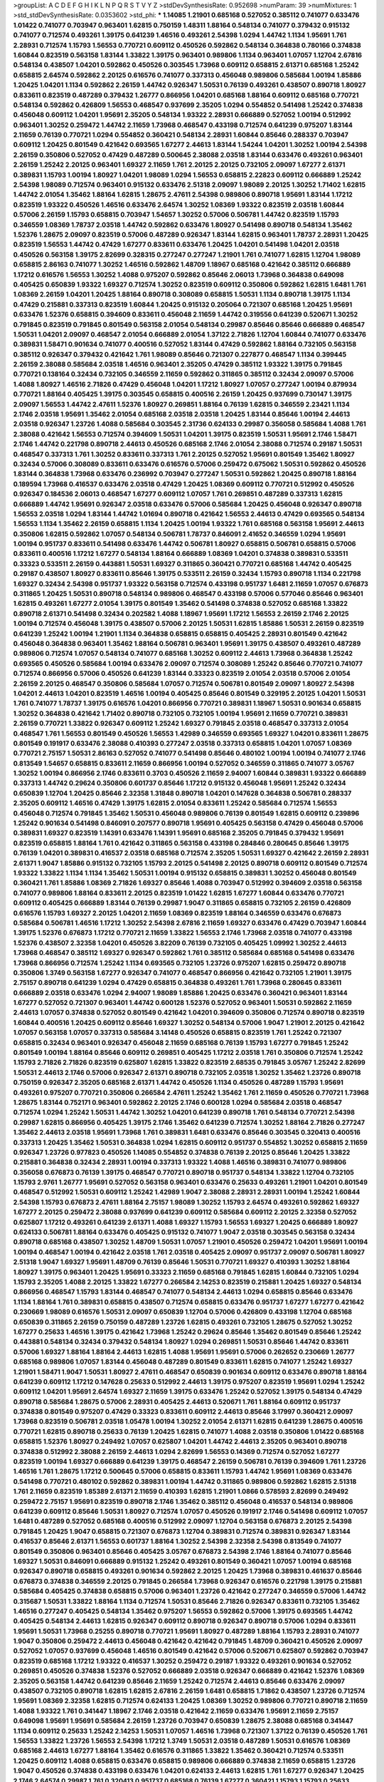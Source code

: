 >groupList:
A C D E F G H I K L
N P Q R S T V Y Z 
>stdDevSynthesisRate:
0.952698 
>numParam:
39
>numMixtures:
1
>std_stdDevSynthesisRate:
0.0353602
>std_phi:
***
1.14085 1.21901 0.685168 0.527052 0.385112 0.741077 0.633476 1.01422 0.741077 0.703947
0.963401 1.62815 0.750159 1.48311 1.88164 0.548134 0.741077 0.379432 0.915132 0.741077
0.712574 0.493261 1.39175 0.641239 1.46516 0.493261 2.54398 1.0294 1.44742 1.1134
1.95691 1.761 2.28931 0.712574 1.15793 1.56553 0.770721 0.609112 0.450526 0.592862
0.548134 0.364838 0.780166 0.374838 1.60844 0.823519 0.563158 1.83144 1.33822 1.39175
0.963401 0.989806 1.1134 0.963401 1.07057 1.12704 2.67816 0.548134 0.438507 1.04201
0.592862 0.450526 0.303545 1.73968 0.609112 0.658815 2.61371 0.685168 1.25242 0.658815
2.64574 0.592862 2.20125 0.616576 0.741077 0.337313 0.456048 0.989806 0.585684 1.00194
1.85886 1.20425 1.04201 1.1134 0.592862 2.26159 1.44742 0.926347 1.50531 0.76139
0.493261 0.438507 0.890718 1.80927 0.833611 0.823519 0.487289 0.379432 1.26777 0.866956
1.04201 0.685168 1.88164 0.609112 0.685168 0.770721 0.548134 0.592862 0.426809 1.56553
0.468547 0.937699 2.35205 1.0294 0.554852 0.541498 1.25242 0.374838 0.456048 0.609112
1.04201 1.95691 2.35205 0.548134 1.93322 2.28931 0.666889 0.527052 1.00194 0.512992
0.963401 1.30252 0.259472 1.44742 2.11659 1.73968 0.468547 0.433198 0.712574 0.641239
0.975207 1.83144 2.11659 0.76139 0.770721 1.0294 0.554852 0.360421 0.548134 2.28931
1.60844 0.85646 0.288337 0.703947 0.609112 1.20425 0.801549 0.421642 0.693565 1.67277
2.44613 1.83144 1.54244 1.04201 1.30252 1.00194 2.54398 2.26159 0.350806 0.527052
0.47429 0.487289 0.500645 2.38088 2.03518 1.83144 0.633476 0.493261 0.963401 2.26159
1.25242 2.20125 0.963401 1.69327 2.11659 1.761 2.20125 2.20125 0.732105 2.09097
1.67277 2.61371 0.389831 1.15793 1.00194 1.80927 1.04201 1.98089 1.0294 1.56553
0.658815 2.22823 0.609112 0.666889 1.25242 2.54398 1.98089 0.712574 0.963401 0.915132
0.633476 2.51318 2.09097 1.98089 2.20125 1.30252 1.71402 1.62815 1.44742 2.01054
1.35462 1.88164 1.62815 1.28675 2.47611 2.54398 0.989806 0.890718 1.95691 1.83144
1.17212 0.823519 1.93322 0.450526 1.46516 0.633476 2.64574 1.30252 1.08369 1.93322
0.823519 2.03518 1.60844 0.57006 2.26159 1.15793 0.658815 0.703947 1.54657 1.30252
0.57006 0.506781 1.44742 0.823519 1.15793 0.346559 1.08369 1.78737 2.03518 1.44742
0.592862 0.633476 1.80927 0.541498 0.890718 0.548134 1.35462 1.52376 1.28675 2.09097
0.823519 0.57006 0.487289 0.926347 1.83144 1.62815 0.963401 1.78737 2.28931 1.20425
0.823519 1.56553 1.44742 0.47429 1.67277 0.833611 0.633476 1.20425 1.04201 0.541498
1.04201 2.03518 0.450526 0.563158 1.39175 2.82699 0.328315 0.277247 0.277247 1.21901
1.761 0.741077 1.62815 1.12704 1.98089 0.658815 2.86163 0.741077 1.30252 1.46516
0.592862 1.48709 1.18967 0.685168 0.421642 0.385112 0.666889 1.17212 0.616576 1.56553
1.30252 1.4088 0.975207 0.592862 0.85646 2.06013 1.73968 0.364838 0.649098 0.405425
0.650839 1.93322 1.69327 0.712574 1.30252 0.823519 0.609112 0.350806 0.592862 1.62815
1.6481 1.761 1.08369 2.26159 1.04201 1.20425 1.88164 0.890718 0.308089 0.658815
1.50531 1.1134 0.890718 1.39175 1.1134 0.47429 0.215881 0.337313 0.823519 1.60844
1.20425 0.915132 0.205064 0.721307 0.685168 1.20425 1.95691 0.633476 1.52376 0.658815
0.394609 0.833611 0.456048 2.11659 1.44742 0.319556 0.641239 0.520671 1.30252 0.791845
0.823519 0.791845 0.801549 0.563158 2.01054 0.548134 0.29987 0.85646 0.85646 0.666889
0.468547 1.50531 1.04201 2.09097 0.468547 2.01054 0.666889 2.01054 1.37122 2.71826
1.12704 1.60844 0.741077 0.633476 0.389831 1.58471 0.901634 0.741077 0.400516 0.527052
1.83144 0.47429 0.592862 1.88164 0.732105 0.563158 0.385112 0.926347 0.379432 0.421642
1.761 1.98089 0.85646 0.721307 0.227877 0.468547 1.1134 0.399445 2.26159 2.38088
0.585684 2.03518 1.46516 0.963401 2.35205 0.47429 0.385112 1.93322 1.39175 0.791845
0.770721 0.138164 0.32434 0.732105 0.346559 2.11659 0.592862 0.311865 0.385112 0.32434
2.09097 0.57006 1.4088 1.80927 1.46516 2.71826 0.47429 0.456048 1.04201 1.17212
1.80927 1.07057 0.277247 1.00194 0.879934 0.770721 1.88164 0.405425 1.39175 0.303545
0.658815 0.400516 2.26159 1.20425 0.937699 0.730147 1.39175 2.09097 1.56553 1.44742
2.47611 1.52376 1.80927 0.269851 1.88164 0.76139 1.62815 0.346559 2.23421 1.1134
2.1746 2.03518 1.95691 1.35462 2.01054 0.685168 2.03518 2.03518 1.20425 1.83144
0.85646 1.00194 2.44613 2.03518 0.926347 1.23726 1.4088 0.585684 0.303545 2.31736
0.624133 0.29987 0.356058 0.585684 1.4088 1.761 2.38088 0.421642 1.56553 0.712574
0.394609 1.50531 1.04201 1.39175 0.823519 1.50531 1.95691 2.1746 1.58471 2.1746
1.44742 0.221798 0.890718 2.44613 0.450526 0.685168 2.1746 2.01054 2.38088 0.712574
0.29187 1.50531 0.468547 0.337313 1.761 1.30252 0.833611 0.337313 1.761 2.20125
0.527052 1.95691 0.801549 1.35462 1.80927 0.32434 0.57006 0.308089 0.833611 0.633476
0.616576 0.57006 0.259472 0.675062 1.50531 0.592862 0.450526 1.83144 0.364838 1.73968
0.633476 0.236992 0.703947 0.277247 1.50531 0.592862 1.20425 0.890718 1.88164 0.189594
1.73968 0.416537 0.633476 2.03518 0.47429 1.20425 1.08369 0.609112 0.770721 0.512992
0.450526 0.926347 0.184536 2.06013 0.468547 1.67277 0.609112 1.07057 1.761 0.269851
0.487289 0.337313 1.62815 0.666889 1.44742 1.95691 0.926347 2.03518 0.633476 0.57006
0.585684 1.20425 0.456048 0.926347 0.890718 1.56553 2.03518 1.0294 1.83144 1.44742
1.01694 0.890718 0.421642 1.56553 2.44613 0.47429 0.693565 0.548134 1.56553 1.1134
1.35462 2.26159 0.658815 1.1134 1.20425 1.00194 1.93322 1.761 0.685168 0.563158
1.95691 2.44613 0.350806 1.62815 0.592862 1.07057 0.548134 0.506781 1.78737 0.846091
2.41652 0.346559 1.0294 1.95691 1.00194 0.951737 0.833611 0.541498 0.633476 1.44742
0.506781 1.80927 0.658815 0.506781 0.658815 0.57006 0.833611 0.400516 1.17212 1.67277
0.548134 1.88164 0.666889 1.08369 1.04201 0.374838 0.389831 0.533511 0.33323 0.533511
2.26159 0.443881 1.50531 1.69327 0.311865 0.360421 0.770721 0.685168 1.44742 0.405425
0.29187 0.438507 1.80927 0.833611 0.85646 1.39175 0.533511 2.26159 0.32434 1.15793
0.890718 1.1134 0.221798 1.69327 0.32434 2.54398 0.951737 1.93322 0.563158 0.712574
0.433198 0.951737 1.6481 2.11659 1.07057 0.676873 0.311865 1.20425 1.50531 0.890718
0.548134 0.989806 0.468547 0.433198 0.57006 0.577046 0.85646 0.963401 1.62815 0.493261
1.67277 2.01054 1.39175 0.801549 1.35462 0.541498 0.374838 0.527052 0.685168 1.33822
0.890718 2.61371 0.541498 0.32434 0.202582 1.4088 1.18967 1.95691 1.17212 1.56553
2.26159 2.1746 2.20125 1.00194 0.712574 0.456048 1.39175 0.438507 0.57006 2.20125
1.50531 1.62815 1.85886 1.50531 2.26159 0.823519 0.641239 1.25242 1.00194 1.21901
1.1134 0.364838 0.658815 0.658815 0.405425 2.28931 0.801549 0.421642 0.456048 0.364838
0.963401 1.35462 1.88164 0.506781 0.963401 1.95691 1.39175 0.438507 0.493261 0.487289
0.989806 0.712574 1.07057 0.548134 0.741077 0.685168 1.30252 0.609112 2.44613 1.73968
0.364838 1.25242 0.693565 0.450526 0.585684 1.00194 0.633476 2.09097 0.712574 0.308089
1.25242 0.85646 0.770721 0.741077 0.712574 0.866956 0.57006 0.450526 0.641239 1.83144
0.33323 0.823519 2.01054 2.03518 0.57006 2.01054 2.26159 2.20125 0.468547 0.350806
0.585684 1.07057 0.712574 0.506781 0.801549 2.09097 1.80927 2.54398 1.04201 2.44613
1.04201 0.823519 1.46516 1.00194 0.405425 0.85646 0.801549 0.329195 2.20125 1.04201
1.50531 1.761 0.741077 1.78737 1.39175 0.616576 1.04201 0.866956 0.770721 0.389831
1.18967 1.50531 0.901634 0.658815 1.30252 0.364838 0.421642 1.71402 0.890718 0.732105
0.732105 1.00194 1.95691 2.11659 0.770721 0.389831 2.26159 0.770721 1.33822 0.926347
0.609112 1.25242 1.69327 0.791845 2.03518 0.468547 0.337313 2.01054 0.468547 1.761
1.56553 0.801549 0.450526 1.56553 1.42989 0.346559 0.693565 1.69327 1.04201 0.833611
1.28675 0.801549 0.191917 0.633476 2.38088 0.410393 0.277247 2.03518 0.337313 0.658815
1.04201 1.07057 1.08369 0.770721 2.75157 1.50531 2.86163 0.527052 0.741077 0.541498
0.85646 0.480102 1.00194 1.00194 0.741077 2.1746 0.813549 1.54657 0.658815 0.833611
2.11659 0.866956 1.00194 0.527052 0.346559 0.311865 0.741077 3.05767 1.30252 1.00194
0.866956 2.1746 0.833611 0.3703 0.450526 2.11659 2.94007 1.60844 0.389831 1.93322
0.666889 0.337313 1.44742 0.29624 0.350806 0.601737 0.85646 1.17212 0.915132 0.456048
1.95691 1.25242 0.32434 0.650839 1.12704 1.20425 0.85646 2.32358 1.31848 0.890718
1.04201 0.147628 0.364838 0.506781 0.288337 2.35205 0.609112 1.46516 0.47429 1.39175
1.62815 2.01054 0.833611 1.25242 0.585684 0.712574 1.56553 0.456048 0.712574 0.791845
1.35462 1.50531 0.456048 0.989806 0.76139 0.801549 1.62815 0.609112 0.239896 1.25242
0.901634 0.541498 0.846091 0.207577 0.890718 1.95691 0.405425 0.563158 0.47429 0.456048
0.57006 0.389831 1.69327 0.823519 1.14391 0.633476 1.14391 1.95691 0.685168 2.35205
0.791845 0.379432 1.95691 0.823519 0.658815 1.88164 1.761 0.421642 0.311865 0.563158
0.433198 0.284846 0.280645 0.85646 1.39175 0.76139 1.04201 0.389831 0.416537 2.03518
0.685168 0.712574 2.35205 1.50531 1.69327 0.421642 2.26159 2.28931 2.61371 1.9047
1.85886 0.915132 0.732105 1.15793 2.20125 0.541498 2.20125 0.890718 0.609112 0.801549
0.712574 1.93322 1.33822 1.1134 1.1134 1.35462 1.50531 1.00194 0.915132 0.658815
0.389831 1.30252 0.456048 0.801549 0.360421 1.761 1.85886 1.08369 2.71826 1.69327
0.85646 1.4088 0.703947 0.512992 0.394609 2.03518 0.563158 0.741077 0.989806 1.88164
0.833611 2.20125 0.823519 1.01422 1.62815 1.67277 1.60844 0.633476 0.770721 0.609112
0.405425 0.666889 1.83144 0.76139 0.29987 1.9047 0.311865 0.658815 0.732105 2.26159
0.426809 0.616576 1.15793 1.69327 2.20125 1.04201 2.11659 1.08369 0.823519 1.88164
0.346559 0.633476 0.676873 0.585684 0.506781 1.46516 1.17212 1.30252 2.54398 2.67816
2.11659 1.69327 0.633476 0.47429 0.703947 1.60844 1.39175 1.52376 0.676873 1.17212
0.770721 2.11659 1.33822 1.56553 2.1746 1.73968 2.03518 0.741077 0.433198 1.52376
0.438507 2.32358 1.04201 0.450526 3.82209 0.76139 0.732105 0.405425 1.09992 1.30252
2.44613 1.73968 0.468547 0.385112 1.69327 0.926347 0.592862 1.761 0.385112 0.585684
0.685168 0.541498 0.633476 1.73968 0.866956 0.712574 1.25242 1.1134 0.693565 0.732105
1.23726 0.975207 1.62815 0.259472 0.890718 0.350806 1.3749 0.563158 1.67277 0.926347
0.741077 0.468547 0.866956 0.421642 0.732105 1.21901 1.39175 2.75157 0.890718 0.641239
1.0294 0.47429 0.658815 0.364838 0.493261 1.761 1.73968 0.280645 0.833611 0.666889
2.03518 0.633476 1.0294 2.94007 1.98089 1.85886 1.20425 0.633476 0.360421 0.963401
1.83144 1.67277 0.527052 0.721307 0.963401 1.44742 0.600128 1.52376 0.527052 0.963401
1.50531 0.592862 2.11659 2.44613 1.07057 0.374838 0.527052 0.801549 0.421642 1.04201
0.394609 0.350806 0.712574 0.890718 0.823519 1.60844 0.400516 1.20425 0.609112 0.85646
1.69327 1.30252 0.548134 0.57006 1.9047 1.21901 2.20125 0.421642 1.07057 0.563158
1.07057 0.337313 0.585684 3.14148 0.450526 0.658815 0.823519 1.761 1.25242 0.721307
0.658815 0.32434 0.963401 0.926347 0.456048 2.11659 0.685168 0.76139 1.15793 1.67277
0.791845 1.25242 0.801549 1.00194 1.88164 0.85646 0.609112 0.269851 0.405425 1.17212
2.03518 1.761 0.350806 0.712574 1.25242 1.15793 2.71826 2.71826 0.823519 0.625807
1.62815 1.33822 0.823519 2.68535 0.791845 3.05767 1.25242 2.82699 1.50531 2.44613
2.1746 0.57006 0.926347 2.61371 0.890718 0.732105 2.03518 1.30252 1.35462 1.23726
0.890718 0.750159 0.926347 2.35205 0.685168 2.61371 1.44742 0.450526 1.1134 0.450526
0.487289 1.15793 1.95691 0.493261 0.975207 0.770721 0.350806 0.266584 2.47611 1.25242
1.35462 1.761 2.11659 0.450526 0.770721 1.73968 1.28675 1.83144 0.752171 0.963401
0.592862 2.20125 2.1746 0.600128 1.0294 0.585684 2.03518 0.468547 0.712574 1.0294
1.25242 1.50531 1.44742 1.30252 1.04201 0.641239 0.890718 1.761 0.548134 0.770721
2.54398 0.29987 1.62815 0.866956 0.405425 1.39175 2.1746 1.35462 0.641239 0.712574
1.30252 1.88164 2.71826 0.277247 1.35462 2.44613 2.03518 1.95691 1.73968 1.761
0.389831 1.6481 0.633476 0.85646 0.303545 0.320413 0.400516 0.337313 1.20425 1.35462
1.50531 0.364838 1.0294 1.62815 0.609112 0.951737 0.554852 1.30252 0.658815 2.11659
0.926347 1.23726 0.977823 0.450526 1.14085 0.554852 0.374838 0.76139 2.20125 0.85646
1.20425 1.33822 0.215881 0.364838 0.32434 2.28931 1.00194 0.337313 1.93322 1.4088
1.46516 0.389831 0.741077 0.989806 0.356058 0.676873 0.76139 1.39175 0.468547 0.770721
0.890718 0.951737 0.548134 1.33822 1.12704 0.732105 1.15793 2.9761 1.26777 1.95691
0.527052 0.563158 0.963401 0.633476 0.25633 0.493261 1.21901 1.04201 0.801549 0.468547
0.512992 1.50531 0.609112 1.25242 1.42989 1.9047 2.38088 2.28931 2.28931 1.00194
1.25242 1.60844 2.54398 1.15793 0.676873 2.47611 1.88164 2.75157 1.98089 1.30252
1.15793 2.64574 0.493261 0.592862 1.69327 1.67277 2.20125 0.259472 2.38088 0.937699
0.641239 0.609112 0.585684 0.609112 2.20125 2.32358 0.527052 0.625807 1.17212 0.493261
0.641239 2.61371 1.4088 1.69327 1.15793 1.56553 1.69327 1.20425 0.666889 1.80927
0.624133 0.506781 1.88164 0.633476 0.405425 0.915132 0.741077 1.9047 2.03518 0.303545
0.563158 0.32434 0.890718 0.685168 0.438507 1.30252 1.48709 1.50531 1.07057 1.21901
0.450526 0.259472 1.04201 1.95691 1.00194 1.00194 0.468547 1.00194 0.421642 2.03518
1.761 2.03518 0.405425 2.09097 0.951737 2.09097 0.506781 1.80927 2.51318 1.9047
1.69327 1.95691 1.48709 0.76139 0.85646 1.50531 0.770721 1.69327 0.410393 1.30252
1.88164 1.80927 1.39175 0.963401 1.20425 1.95691 0.33323 2.11659 0.685168 0.791845
1.62815 1.60844 0.732105 1.0294 1.15793 2.35205 1.4088 2.20125 1.33822 1.67277
0.266584 2.14253 0.823519 0.215881 1.20425 1.69327 0.548134 0.866956 0.468547 1.15793
1.83144 0.468547 0.741077 0.548134 2.44613 1.0294 0.658815 0.85646 0.633476 1.1134
1.88164 1.761 0.389831 0.658815 0.438507 0.712574 0.658815 0.633476 0.951737 1.67277
1.67277 0.421642 0.230669 1.98089 0.616576 1.50531 2.09097 0.650839 1.12704 0.57006
0.426809 0.433198 1.12704 0.685168 0.650839 0.311865 2.26159 0.750159 0.487289 1.23726
1.62815 0.493261 0.732105 1.28675 0.527052 1.30252 1.67277 0.25633 1.46516 1.39175
0.421642 1.73968 1.25242 0.29624 0.85646 1.35462 0.801549 0.85646 1.25242 0.443881
0.548134 0.32434 0.379432 0.548134 1.80927 1.0294 0.269851 1.50531 0.85646 1.44742
0.833611 0.57006 1.69327 1.88164 1.88164 2.44613 1.62815 1.4088 1.95691 1.95691
0.57006 0.262652 0.230669 1.26777 0.685168 0.989806 1.07057 1.83144 0.456048 0.487289
0.801549 0.833611 1.62815 0.741077 1.25242 1.69327 1.21901 1.58471 1.9047 1.50531
1.80927 2.47611 0.468547 0.650839 0.901634 0.609112 0.633476 0.890718 1.88164 0.641239
0.609112 1.17212 0.147628 0.25633 0.512992 2.44613 1.39175 0.975207 0.823519 1.95691
1.0294 1.25242 0.609112 1.04201 1.95691 2.64574 1.69327 2.11659 1.39175 0.633476
1.25242 0.527052 1.39175 0.548134 0.47429 0.890718 0.585684 1.28675 0.57006 2.28931
0.405425 2.44613 0.520671 1.761 1.88164 0.609112 0.951737 0.374838 0.801549 0.975207
0.47429 0.33323 0.833611 0.609112 2.44613 0.85646 3.17997 0.360421 2.09097 1.73968
0.823519 0.506781 2.03518 1.05478 1.00194 1.30252 2.01054 2.61371 1.62815 0.641239
1.28675 0.400516 0.770721 1.62815 0.890718 0.25633 0.76139 1.20425 1.62815 0.741077
1.4088 2.03518 0.350806 1.01422 0.685168 0.658815 1.52376 1.80927 0.249492 1.07057
0.625807 1.04201 1.44742 2.44613 2.35205 0.963401 0.890718 0.374838 0.512992 2.38088
2.26159 2.44613 1.0294 2.82699 1.56553 0.14369 0.712574 0.527052 1.67277 0.823519
1.00194 1.69327 0.666889 0.641239 1.39175 0.468547 2.26159 0.506781 0.76139 0.394609
1.761 1.23726 1.46516 1.761 1.28675 1.17212 0.500645 0.57006 0.658815 0.833611
1.15793 1.44742 1.95691 1.08369 0.633476 0.541498 0.770721 0.480102 0.592862 0.389831
1.00194 1.44742 0.311865 0.989806 0.592862 1.62815 2.51318 1.761 2.11659 0.823519
1.85389 2.61371 2.11659 0.410393 1.62815 1.21901 1.0866 0.578593 2.82699 0.249492
0.259472 2.75157 1.95691 0.823519 0.890718 2.1746 1.35462 0.385112 0.456048 0.416537
0.548134 0.989806 0.641239 0.609112 0.85646 1.50531 1.80927 0.712574 1.07057 0.450526
0.191917 2.1746 0.541498 0.609112 1.07057 1.6481 0.487289 0.527052 0.685168 0.400516
0.512992 2.09097 1.12704 0.563158 0.676873 2.20125 2.54398 0.791845 1.20425 1.9047
0.658815 0.721307 0.676873 1.12704 0.389831 0.712574 0.389831 0.926347 1.83144 0.416537
0.85646 2.61371 1.56553 0.601737 1.88164 1.30252 2.54398 2.32358 2.54398 0.813549
0.741077 0.801549 0.350806 0.963401 0.85646 0.405425 3.05767 0.676873 2.54398 2.1746
1.88164 0.741077 0.85646 1.69327 1.50531 0.846091 0.666889 0.915132 1.25242 0.493261
0.801549 0.360421 1.07057 1.00194 0.685168 0.926347 0.890718 0.658815 0.493261 0.901634
0.592862 2.20125 1.20425 1.73968 0.389831 0.461637 0.85646 0.676873 0.374838 0.346559
2.20125 0.791845 0.266584 1.73968 0.926347 0.616576 0.221798 1.39175 0.215881 0.585684
0.405425 0.374838 0.658815 0.57006 0.963401 1.23726 0.421642 0.277247 0.346559 0.57006
1.44742 0.315687 1.50531 1.33822 1.88164 1.1134 0.712574 1.50531 0.85646 2.71826
0.926347 0.833611 0.732105 1.35462 1.46516 0.277247 0.405425 0.548134 1.35462 0.975207
1.56553 0.592862 0.57006 1.39175 0.693565 1.44742 0.405425 0.548134 2.44613 1.62815
0.926347 0.609112 0.890718 0.926347 0.890718 0.57006 1.0294 0.833611 1.95691 1.50531
1.73968 0.25255 0.890718 0.770721 1.95691 1.80927 0.487289 1.88164 1.15793 2.28931
0.741077 1.9047 0.350806 0.259472 2.44613 0.456048 0.421642 0.421642 0.791845 1.48709
0.360421 0.450526 2.09097 0.527052 1.07057 0.937699 0.456048 1.46516 0.801549 0.421642
0.57006 0.520671 0.625807 0.592862 0.703947 0.823519 0.685168 1.17212 1.93322 0.416537
1.30252 0.259472 0.29187 1.93322 0.493261 0.901634 0.527052 0.269851 0.450526 0.374838
1.52376 0.527052 0.666889 2.03518 0.926347 0.666889 0.421642 1.52376 1.08369 2.35205
0.563158 1.44742 0.641239 0.85646 2.11659 1.25242 0.712574 2.44613 0.85646 0.633476
2.09097 0.438507 0.732105 0.890718 1.62815 1.62815 2.67816 2.26159 1.6481 0.658815
1.71862 0.438507 1.23726 0.712574 1.95691 1.08369 2.32358 1.62815 0.712574 0.624133
1.20425 1.08369 1.30252 0.989806 0.770721 0.890718 2.11659 1.4088 1.93322 1.761
0.341447 1.18967 2.1746 2.03518 0.421642 2.11659 0.633476 1.95691 2.11659 2.75157
0.649098 1.95691 1.95691 0.585684 2.26159 1.23726 0.703947 0.650839 1.28675 2.38088
0.685168 0.341447 1.1134 0.609112 0.25633 1.25242 2.14253 1.50531 1.07057 1.46516
1.73968 0.721307 1.37122 0.76139 0.450526 1.761 1.56553 1.33822 1.23726 1.56553
2.54398 1.17212 1.3749 1.50531 2.03518 0.487289 1.50531 0.616576 1.08369 0.685168
2.44613 1.67277 1.88164 1.35462 0.616576 0.311865 1.33822 1.35462 0.360421 0.712574
0.533511 1.20425 0.609112 1.4088 0.658815 0.633476 0.658815 0.989806 0.666889 0.374838
2.11659 0.658815 1.23726 1.9047 0.450526 0.374838 0.433198 0.633476 1.04201 0.624133
2.44613 1.62815 1.761 1.67277 0.926347 1.20425 2.1746 2.64574 0.29987 1.761
0.320413 0.951737 0.685168 0.76139 1.67277 0.360421 1.15793 1.15793 0.25633 0.184536
0.350806 2.03518 0.666889 0.468547 0.833611 0.57006 0.915132 0.963401 1.14391 1.35462
0.374838 2.28931 0.259472 0.712574 2.03518 0.468547 1.35462 0.658815 0.29987 0.346559
2.06013 0.269851 1.73968 0.374838 0.506781 0.394609 0.32434 2.44613 0.963401 0.57006
0.712574 1.12704 1.88164 2.54398 0.693565 0.33323 0.563158 0.266584 0.901634 0.592862
1.88164 1.56553 0.527052 0.506781 1.08369 1.1134 1.67277 0.823519 0.468547 0.741077
0.379432 1.95691 0.468547 1.01694 0.512992 0.801549 0.685168 2.35205 1.4088 1.88164
2.44613 0.633476 2.54398 1.14391 1.44742 0.937699 0.791845 1.95691 0.350806 1.08369
0.926347 1.56553 0.703947 0.456048 0.866956 1.15793 1.48709 0.658815 1.04201 0.221798
0.280645 0.29987 2.26159 1.95691 1.25242 1.46516 0.76139 1.33822 0.493261 0.963401
1.21901 1.73968 1.39175 2.64574 0.456048 1.62815 1.9047 1.0294 0.712574 2.41652
0.548134 2.26159 0.609112 0.926347 0.823519 1.9047 1.20425 0.712574 0.374838 0.823519
0.541498 1.0294 1.42607 2.1746 2.44613 0.633476 2.38088 0.57006 0.57006 0.85646
1.33822 1.56553 2.09097 0.456048 1.07057 1.80927 2.38088 0.563158 0.915132 1.50531
0.616576 0.890718 0.658815 0.650839 1.04201 1.6481 0.951737 1.3749 0.901634 0.246472
1.39175 1.25242 0.770721 1.44742 0.47429 0.85646 1.62815 0.926347 1.04201 0.443881
1.20425 0.693565 2.11659 1.30252 1.07057 1.20425 2.01054 0.693565 0.585684 1.26777
2.35205 2.11659 2.03518 0.801549 0.685168 1.42989 0.468547 1.93322 1.07057 1.04201
0.937699 1.00194 1.1134 0.346559 0.616576 1.33822 0.548134 1.07057 0.703947 1.08369
0.666889 1.00194 0.676873 0.989806 1.33822 0.563158 0.601737 1.08369 1.50531 1.1134
1.20425 0.438507 0.563158 0.989806 2.11659 0.493261 0.266584 1.80927 1.15793 0.249492
0.57006 0.350806 0.360421 1.48709 1.08369 0.416537 0.801549 1.17212 1.54657 0.374838
1.08369 2.20125 0.487289 0.438507 0.563158 1.15793 1.09992 0.732105 1.1134 2.61371
0.823519 1.01422 0.410393 0.541498 1.83144 0.379432 1.85886 1.56553 2.35205 2.54398
0.315687 1.88164 0.801549 1.15793 0.259472 0.468547 2.44613 0.360421 0.379432 0.527052
0.890718 1.83144 0.374838 1.25242 1.50531 2.11659 1.22228 0.963401 1.28675 1.44742
0.350806 0.685168 0.685168 0.374838 0.963401 1.88164 1.0294 1.54244 2.64574 0.770721
1.88164 1.761 0.926347 2.03518 1.31848 0.616576 0.389831 1.0294 0.633476 0.364838
1.00194 1.48311 0.741077 1.44742 2.86163 2.57516 0.360421 2.1746 2.20125 0.641239
2.57516 1.44742 1.50531 1.761 1.62815 0.791845 1.15793 0.890718 1.56553 0.3703
0.833611 0.833611 2.32358 0.666889 0.374838 0.147628 0.989806 1.44742 1.62815 2.20125
0.57006 1.67277 2.44613 1.0294 0.712574 0.703947 2.03518 1.25242 0.633476 1.12704
0.732105 2.47611 0.360421 0.512992 1.44742 1.12704 1.21901 2.20125 0.926347 1.88164
1.69327 1.17212 2.28931 0.239896 1.80927 1.95691 0.926347 1.73968 0.364838 2.03518
0.468547 1.15793 1.1134 0.379432 0.633476 1.46516 0.616576 0.360421 0.47429 0.554852
0.791845 2.20125 0.421642 1.50531 0.926347 1.50531 0.57006 1.62815 0.633476 1.00194
1.04201 1.9047 0.823519 0.487289 0.926347 0.548134 1.98089 0.592862 0.520671 1.56553
0.499306 0.450526 1.42607 1.30252 1.33822 0.577046 0.791845 1.33822 0.801549 0.666889
0.685168 0.468547 1.33822 1.62815 0.890718 2.26159 1.35462 1.39175 0.833611 0.389831
1.56553 0.3703 0.421642 0.456048 1.25242 1.73968 0.461637 1.25242 1.62815 1.95691
1.80927 0.360421 1.14391 0.823519 1.83144 1.95691 1.62815 1.30252 0.236992 2.35205
0.721307 1.20425 1.83144 1.07057 0.741077 1.44742 0.732105 1.80927 2.86163 0.890718
2.38088 0.249492 0.280645 1.17212 1.46516 0.685168 0.741077 0.468547 1.9047 0.780166
1.00194 1.07057 0.527052 0.609112 0.379432 1.18967 0.609112 1.73968 2.41652 2.41652
2.09097 0.389831 1.15793 0.438507 0.33323 0.901634 2.01054 0.85646 1.44742 0.76139
1.15793 0.937699 0.633476 0.548134 2.44613 1.17212 0.712574 1.00194 0.85646 0.385112
0.963401 0.493261 0.350806 2.26159 0.527052 0.915132 2.26159 0.76139 0.890718 0.443881
2.28931 0.741077 2.20125 1.73968 0.926347 0.394609 0.926347 1.62815 0.337313 2.03518
1.83144 0.609112 0.963401 0.712574 0.846091 1.4088 0.616576 2.41652 0.658815 1.44742
0.890718 0.389831 0.712574 0.563158 2.41652 1.20425 1.25242 1.15793 0.823519 0.47429
0.527052 1.95691 2.03518 0.230669 0.879934 0.791845 1.50531 1.00194 0.421642 1.44742
1.15793 0.450526 1.56553 2.38088 1.26777 1.20425 0.85646 1.3749 0.890718 0.791845
1.28675 1.67277 1.28675 0.541498 0.311865 1.18967 0.577046 0.791845 0.801549 0.770721
0.259472 0.450526 0.633476 0.385112 0.791845 0.487289 1.98089 0.770721 1.761 0.963401
0.721307 1.0294 1.33822 0.85646 0.712574 0.493261 1.23726 0.563158 1.761 1.3749
2.11659 0.833611 2.51318 0.29187 0.890718 0.487289 1.15793 0.456048 0.823519 2.86163
0.901634 0.438507 0.221798 0.29187 0.901634 0.915132 0.269851 0.360421 0.450526 1.9047
2.20125 0.85646 0.506781 0.963401 2.26159 2.86163 2.26159 0.703947 1.761 2.06013
0.846091 1.30252 1.0294 1.33822 1.17212 2.03518 0.741077 1.95691 0.341447 0.506781
0.493261 0.374838 0.433198 0.801549 2.03518 1.08369 0.791845 0.741077 1.04201 0.601737
1.0294 0.585684 2.20125 0.609112 0.585684 0.269851 0.625807 2.51318 1.15793 0.85646
0.823519 1.35462 0.633476 0.666889 0.616576 0.374838 0.901634 0.801549 2.03518 1.6481
0.741077 0.770721 0.685168 2.01054 1.88164 0.890718 0.487289 0.337313 0.541498 0.989806
0.548134 0.901634 0.213267 0.732105 1.07057 1.0294 2.23421 0.57006 0.712574 1.69327
1.56553 0.633476 2.09097 2.1746 1.17212 0.487289 2.44613 2.09097 2.64574 0.468547
2.03518 0.633476 1.05761 1.44742 0.801549 0.616576 2.1746 2.09097 0.989806 0.389831
0.926347 2.35205 0.712574 0.487289 1.35462 1.44742 0.951737 0.337313 2.03518 0.493261
1.46516 1.33822 1.69327 2.75157 0.379432 0.506781 0.548134 2.03518 2.64574 0.512992
0.823519 0.732105 0.405425 1.25242 0.616576 1.88164 2.03518 0.937699 1.25242 0.633476
0.554852 1.50531 0.879934 1.4088 0.57006 0.506781 0.926347 0.963401 0.712574 2.26159
1.95691 2.03518 1.0294 0.389831 0.506781 1.25242 0.703947 1.80927 0.320413 0.438507
0.364838 0.801549 0.506781 0.658815 1.00194 0.685168 1.73968 2.32358 0.926347 0.405425
0.879934 0.846091 2.01054 0.791845 0.592862 2.1746 0.389831 1.48709 0.221798 0.548134
1.69327 0.926347 1.88164 0.712574 1.05761 1.33822 0.433198 1.17212 0.394609 0.915132
0.791845 0.548134 0.926347 1.25242 0.650839 0.303545 1.95691 1.0294 0.666889 2.11659
0.520671 2.20125 0.658815 0.616576 0.741077 1.23726 0.346559 0.712574 1.44742 1.20425
0.833611 1.39175 1.42607 2.44613 0.658815 0.433198 2.54398 1.25242 1.56553 2.26159
2.41652 0.693565 2.20125 2.44613 0.520671 0.438507 0.527052 1.50531 0.585684 0.951737
2.20125 1.62815 1.95691 0.405425 1.30252 2.20125 0.224516 0.989806 0.633476 0.311865
1.62815 1.78737 0.487289 1.83144 0.712574 0.456048 0.963401 0.937699 1.05478 0.487289
0.350806 0.548134 0.284846 0.500645 0.937699 1.95691 0.506781 0.47429 1.80927 2.38088
1.33822 2.22823 0.85646 0.770721 0.443881 0.641239 0.506781 0.85646 1.80927 1.98089
2.35205 1.69327 0.791845 1.69327 0.641239 2.20125 0.438507 0.609112 0.527052 1.95691
0.350806 0.259472 1.67277 0.280645 1.30252 0.649098 1.67277 0.890718 1.35462 0.975207
0.438507 0.693565 1.0294 1.28675 1.62815 2.44613 1.00194 1.73968 0.450526 1.28675
0.506781 0.989806 0.676873 1.30252 1.52376 1.73968 2.44613 2.75157 2.54398 2.11659
2.11659 2.64574 2.11659 2.09097 2.32358 1.08369 0.527052 0.389831 1.25242 1.761
1.00194 0.833611 1.98089 1.25242 0.506781 0.666889 1.761 1.15793 1.05478 0.770721
2.38088 0.221798 0.360421 1.56553 0.801549 0.791845 0.712574 1.73968 0.650839 1.07057
0.389831 1.46516 0.937699 1.17212 0.712574 2.11659 0.685168 1.15793 0.791845 0.693565
0.633476 0.833611 0.592862 1.46516 0.741077 0.405425 0.633476 1.25242 0.433198 1.20425
0.633476 0.712574 0.703947 1.9047 0.57006 1.54657 0.989806 1.50531 1.21901 1.20425
1.20425 0.801549 1.80927 2.09097 1.00194 2.20125 2.11659 0.379432 1.761 2.75157
2.64574 1.80927 1.88164 0.801549 2.61371 1.52376 2.20125 1.73968 0.926347 2.03518
2.79276 0.405425 0.450526 1.80927 0.374838 2.64574 2.64574 1.07057 0.379432 0.926347
1.12704 1.95691 0.548134 0.405425 0.685168 1.56553 0.890718 0.303545 0.685168 0.770721
0.989806 2.03518 1.25242 0.468547 1.35462 0.29987 1.09992 0.389831 0.346559 0.32434
0.633476 0.32434 1.08369 0.890718 1.54657 2.67816 1.78737 0.520671 0.833611 2.03518
1.07057 1.05761 0.438507 0.554852 1.83144 0.641239 1.07057 0.633476 0.951737 1.07057
2.51318 1.35462 0.33323 2.11659 0.609112 0.926347 0.585684 0.350806 0.421642 0.29187
0.527052 0.487289 0.989806 0.487289 1.9047 0.433198 2.1746 2.41652 0.641239 0.732105
0.512992 1.35462 1.30252 1.42989 0.76139 1.20425 0.592862 1.15793 0.506781 0.374838
1.35462 1.21901 0.890718 0.57006 2.09097 1.54657 0.249492 0.277247 0.585684 0.450526
2.1746 1.62815 1.04201 0.389831 0.47429 0.658815 1.15793 1.73968 2.03518 0.224516
0.926347 1.3749 1.12704 2.26159 0.712574 1.62815 1.05478 1.60844 1.60844 0.239896
2.01054 0.438507 0.350806 0.462875 0.520671 1.15793 1.62815 0.791845 0.963401 0.76139
0.693565 1.80927 0.85646 1.54657 0.666889 0.741077 0.641239 0.732105 1.04201 2.35205
0.633476 2.03518 0.85646 0.284084 2.20125 0.506781 0.592862 0.29987 0.585684 2.1746
1.28675 2.86163 0.963401 0.585684 0.487289 0.926347 1.88164 0.360421 1.35462 2.44613
1.0294 0.609112 0.527052 1.95691 0.337313 1.62815 2.11659 0.342363 1.1134 2.54398
0.791845 1.00194 0.389831 1.33822 1.25242 0.741077 0.273158 0.741077 0.770721 0.236992
1.46516 0.506781 0.410393 1.12704 2.1746 0.926347 1.9047 1.88164 0.85646 1.54657
0.315687 0.29187 1.20425 1.35462 0.405425 1.25242 0.951737 0.487289 2.20125 1.04201
0.585684 0.480102 0.693565 0.527052 1.67277 1.39175 1.95691 1.56553 0.438507 1.80927
0.811372 0.770721 0.433198 1.62815 1.62815 0.205064 0.926347 0.791845 0.752171 1.00194
0.405425 0.609112 0.926347 0.801549 2.01054 0.846091 0.823519 3.05767 0.443881 0.712574
0.741077 1.9047 2.03518 0.926347 2.11659 1.35462 1.761 0.374838 0.280645 0.47429
1.33822 1.56553 1.12704 0.741077 1.39175 0.712574 0.879934 0.866956 0.493261 1.83144
1.17212 0.389831 1.15793 1.80927 2.01054 1.93322 0.801549 1.00194 0.823519 0.703947
0.456048 0.833611 0.76139 2.61371 2.64574 1.20425 0.468547 0.585684 1.50531 0.633476
0.633476 2.54398 0.890718 1.0294 0.288337 0.732105 0.823519 1.73968 0.433198 2.26159
1.44742 0.633476 2.47611 0.685168 0.379432 1.0294 0.506781 0.633476 1.88164 1.04201
0.846091 1.0294 0.823519 1.20425 1.25242 0.577046 0.374838 0.741077 1.20425 0.650839
2.03518 1.48709 0.989806 1.56553 1.08369 0.951737 0.770721 2.28931 1.62815 1.761
1.30252 2.09097 2.09097 0.721307 0.578593 2.54398 0.369309 0.791845 0.658815 0.833611
0.890718 0.57006 2.44613 3.14148 1.98089 1.95691 0.456048 0.989806 0.616576 0.609112
0.85646 0.527052 0.57006 1.73968 1.30252 0.963401 0.600128 1.0294 0.563158 0.926347
0.890718 0.801549 1.30252 0.712574 1.08369 0.585684 0.926347 0.259472 0.685168 0.346559
2.01054 1.31848 1.1134 0.890718 1.04201 1.04201 1.20425 0.650839 0.468547 0.506781
1.56553 2.28931 0.685168 1.15793 0.512992 1.44742 0.259472 0.506781 1.69327 1.33822
1.48709 0.963401 1.04201 2.1746 2.54398 0.703947 2.86163 0.355105 0.394609 1.50531
0.389831 1.05761 1.44742 0.963401 2.28931 1.44742 1.39175 1.17212 2.03518 1.20425
1.48709 0.585684 1.14391 2.20125 1.33822 0.633476 0.421642 0.890718 0.770721 1.20425
0.57006 0.76139 1.39175 2.11659 1.50531 0.548134 0.650839 0.791845 0.741077 0.153534
0.641239 0.676873 0.563158 0.833611 2.38088 1.44742 2.1746 0.533511 0.693565 0.823519
1.33822 1.80927 0.416537 1.98089 0.770721 0.890718 1.78259 0.76139 0.658815 2.28931
2.03518 1.04201 0.350806 0.685168 1.25242 0.732105 0.385112 0.400516 0.833611 0.215881
0.685168 0.791845 0.625807 1.80927 2.06013 0.493261 1.80927 2.09097 1.80927 0.901634
2.35205 0.25633 0.394609 0.693565 0.890718 0.548134 1.67277 0.350806 0.666889 0.801549
1.00194 1.69327 0.346559 0.823519 0.592862 2.1746 0.823519 0.801549 1.08369 1.83144
1.62815 0.770721 0.989806 2.51318 0.563158 0.389831 1.44742 0.926347 0.712574 1.33822
0.823519 1.56553 1.0294 1.88164 0.360421 0.456048 0.527052 0.374838 1.25242 2.26159
0.609112 1.04201 2.03518 1.52376 1.0294 1.04201 1.12704 0.823519 0.833611 0.288337
0.770721 1.62815 0.658815 2.61371 1.21901 1.15793 0.890718 0.879934 0.951737 0.506781
0.592862 0.500645 2.1746 0.592862 1.50531 1.56553 1.42989 0.350806 2.01054 1.95691
1.69327 0.487289 1.62815 0.801549 0.337313 0.703947 2.09097 2.1746 0.269851 1.80927
1.761 2.11659 0.890718 0.456048 0.585684 1.761 0.633476 0.866956 0.360421 0.963401
1.07057 0.506781 0.989806 0.548134 0.633476 0.685168 0.600128 1.46516 0.3703 0.823519
2.9761 0.609112 1.20425 0.890718 0.585684 0.450526 0.400516 1.09698 0.25255 0.823519
2.03518 1.44742 0.989806 0.541498 0.703947 2.20125 0.259472 0.823519 2.35205 2.64574
0.506781 1.4088 1.23726 0.770721 1.44742 0.641239 0.750159 0.337313 1.17212 1.04201
2.03518 1.08369 2.26159 1.14391 0.438507 0.801549 0.641239 0.926347 2.1746 0.989806
2.44613 2.03518 0.770721 1.33822 0.633476 2.64574 1.42989 1.83144 0.487289 0.311865
0.506781 0.592862 1.20425 0.989806 0.443881 1.88164 0.493261 1.78259 1.95691 0.609112
0.438507 0.280645 1.44742 2.11659 0.548134 1.69327 2.03518 0.750159 1.20425 0.866956
1.25242 0.703947 2.03518 1.00194 1.07057 1.04201 0.703947 2.03518 2.11659 0.801549
1.25242 0.506781 0.741077 0.616576 0.512992 0.685168 0.926347 0.585684 1.93322 2.47611
2.1746 0.360421 1.12704 1.08369 0.506781 0.405425 0.641239 1.95691 0.421642 0.450526
0.989806 0.601737 0.770721 0.890718 1.1134 0.29187 0.266584 1.09992 0.47429 1.15793
0.493261 1.69327 1.07057 0.85646 1.07057 1.56553 0.32434 0.266584 0.57006 0.468547
0.609112 0.926347 0.609112 0.685168 0.926347 1.25242 2.09097 0.801549 0.389831 2.20125
0.685168 1.30252 1.80927 1.28675 1.30252 1.33822 2.54398 1.73968 0.410393 2.03518
0.750159 1.4088 0.658815 1.69327 1.73968 0.506781 0.915132 1.44742 1.39175 0.585684
0.641239 0.433198 2.64574 1.23726 0.249492 2.01054 2.90447 0.493261 0.450526 1.4088
1.50531 0.951737 1.85389 2.75157 0.609112 1.12704 0.609112 2.61371 0.350806 2.03518
0.685168 0.548134 1.95691 0.563158 0.823519 2.38088 1.69327 0.791845 1.30252 1.80927
0.866956 0.239896 1.09992 1.25242 0.221798 2.01054 1.04201 0.394609 0.937699 0.506781
0.468547 0.712574 2.57516 0.926347 0.548134 1.98089 2.44613 1.73968 0.87758 1.761
1.69327 0.311865 0.303545 1.95691 0.963401 0.658815 1.39175 2.01054 0.685168 0.658815
2.11659 0.421642 0.57006 1.08369 0.937699 0.563158 0.616576 1.0294 0.433198 2.09097
1.0294 0.512992 1.67277 1.04201 1.12704 3.17997 1.0294 1.50531 1.50531 1.50531
1.30252 0.741077 2.11659 1.46516 1.761 1.25242 2.35205 2.44613 1.95691 0.433198
1.23726 0.712574 2.86163 1.35462 1.25242 1.67277 0.450526 2.01054 1.83144 1.31848
1.56553 1.80927 0.712574 2.57516 0.685168 0.350806 0.890718 2.03518 0.433198 0.57006
2.11659 0.346559 1.80927 0.456048 1.69327 1.00194 0.512992 1.73968 1.1134 1.83144
1.6481 2.11659 0.487289 0.641239 0.963401 0.712574 0.712574 0.456048 0.548134 0.770721
1.98089 0.616576 1.20425 1.07057 0.374838 1.56553 0.989806 1.9047 0.527052 0.433198
1.761 2.1746 0.76139 1.08369 0.703947 0.658815 0.823519 1.25242 1.67277 0.405425
2.44613 1.15793 0.890718 1.04201 0.337313 0.221798 1.67277 0.609112 1.30252 0.592862
2.28931 2.44613 0.685168 0.337313 1.35462 2.11659 0.76139 0.541498 0.633476 0.350806
1.1134 0.989806 1.20425 1.35462 1.20425 0.741077 1.25242 1.04201 0.951737 0.685168
1.33822 1.88164 1.4088 0.641239 1.0294 2.01054 0.624133 1.56553 0.963401 0.633476
1.33822 0.379432 0.741077 0.741077 1.80927 1.88164 1.1134 1.07057 0.732105 1.00194
0.951737 2.35205 0.563158 1.83144 1.0294 0.926347 0.633476 0.833611 0.750159 0.311865
0.438507 0.456048 0.989806 0.732105 0.712574 0.374838 1.1134 0.360421 1.20425 1.3749
1.62815 2.01054 0.487289 2.54398 0.527052 2.26159 2.44613 0.315687 0.609112 1.33822
0.712574 0.712574 0.633476 0.346559 0.405425 0.288337 0.592862 0.433198 1.0294 0.890718
1.21901 1.18967 1.56553 0.350806 1.04201 2.35205 0.703947 0.563158 1.50531 1.33822
0.901634 1.98089 1.26777 2.57516 0.666889 0.846091 0.791845 1.33822 1.73968 1.69327
2.47611 0.468547 0.963401 2.44613 2.38088 0.866956 1.80927 2.64574 2.28931 1.761
0.57006 0.284846 0.915132 1.62815 0.833611 1.80927 0.963401 0.801549 0.456048 0.443881
1.56553 1.04201 0.360421 0.563158 2.26159 1.18967 0.405425 0.450526 1.39175 0.823519
2.11659 0.487289 1.12704 0.389831 1.56553 0.890718 0.259472 2.22823 0.633476 0.563158
0.421642 0.975207 0.963401 0.616576 2.28931 0.563158 1.21901 0.801549 2.35205 0.703947
0.666889 1.30252 0.633476 0.85646 0.926347 1.69327 2.38088 0.233496 0.741077 0.609112
0.609112 0.76139 0.199594 2.26159 0.633476 0.548134 0.685168 2.54398 0.685168 2.11659
1.67277 1.62815 0.989806 0.85646 2.03518 1.88164 0.926347 0.506781 0.609112 0.405425
0.732105 0.57006 0.592862 0.57006 0.712574 0.374838 1.25242 0.520671 1.9047 0.592862
0.438507 0.85646 1.52376 0.57006 0.791845 0.385112 0.963401 1.35462 0.456048 1.0294
2.38088 0.601737 0.337313 0.421642 1.39175 0.506781 0.609112 0.438507 0.493261 0.791845
0.421642 0.76139 0.468547 0.963401 0.585684 1.88164 1.50531 0.975207 0.685168 0.389831
1.25242 0.47429 1.28675 0.303545 0.280645 0.433198 2.38088 1.1134 1.56553 1.04201
1.28675 0.350806 0.563158 0.337313 1.00194 1.35462 0.741077 1.80927 0.658815 0.890718
2.82699 2.01054 1.69327 1.4088 0.221798 0.732105 0.712574 1.83144 0.32434 0.585684
1.35462 0.450526 1.73968 2.44613 0.379432 0.741077 0.405425 1.0294 0.585684 1.20425
1.1134 0.901634 0.585684 0.76139 0.416537 0.577046 0.456048 0.770721 0.658815 1.08369
1.95691 1.15793 1.1134 0.364838 0.791845 1.83144 0.658815 0.712574 0.890718 0.506781
0.658815 1.88164 0.527052 0.506781 2.26159 0.277247 1.08369 1.1134 2.03518 0.438507
2.71826 1.0294 2.9761 1.20425 2.86163 0.963401 1.67277 1.52376 0.548134 0.506781
0.633476 1.69327 0.702064 1.39175 0.712574 2.26159 2.47611 1.62815 1.95691 0.890718
0.239896 1.25242 1.56553 1.44742 0.76139 0.890718 2.38088 0.405425 0.374838 0.426809
1.23726 1.00194 0.355105 0.616576 0.33323 2.75157 0.33323 0.732105 1.9047 0.315687
1.761 2.1746 1.20425 0.461637 1.46516 0.658815 0.791845 0.405425 0.29987 1.20425
0.468547 0.360421 0.685168 1.761 0.915132 0.585684 1.32202 0.989806 1.67277 0.866956
2.20125 2.06013 0.609112 0.879934 1.50531 1.04201 2.61371 0.633476 0.57006 0.527052
1.9047 0.269851 0.963401 1.95691 0.541498 1.04201 2.22823 0.926347 0.989806 1.00194
0.32434 2.20125 0.770721 0.506781 1.80927 0.221798 0.823519 1.35462 0.487289 0.249492
0.337313 0.963401 0.85646 0.493261 1.80927 2.35205 1.00194 1.20425 2.26159 0.57006
0.641239 0.57006 0.47429 0.712574 1.80927 1.30252 1.00194 2.86163 0.379432 0.438507
0.29987 0.277247 1.48709 2.20125 0.676873 1.20425 0.47429 0.554852 0.506781 1.50531
2.41652 0.890718 0.450526 0.76139 0.712574 0.350806 0.585684 1.95691 1.00194 2.20125
2.03518 1.80927 1.88164 2.20125 0.693565 0.456048 1.88164 0.47429 0.246472 1.88164
0.703947 1.08369 0.658815 0.585684 0.438507 0.791845 0.741077 1.07057 0.658815 0.563158
0.585684 1.95691 0.741077 0.259472 1.88164 0.866956 0.533511 1.07057 0.791845 1.67277
1.69327 0.676873 0.963401 0.277247 0.405425 1.9047 0.405425 1.62815 0.548134 1.20425
0.666889 0.487289 0.527052 2.1746 2.03518 1.12704 0.721307 0.215881 1.08369 0.197177
0.989806 1.33822 1.50531 2.11659 0.780166 0.57006 0.468547 1.73968 1.46516 1.95691
0.721307 1.88164 0.85646 2.11659 0.563158 0.926347 2.01054 0.450526 0.616576 1.50531
0.288337 0.890718 0.456048 1.88164 1.44742 1.28675 0.277247 1.80927 1.50531 0.633476
0.890718 0.456048 0.29187 2.28931 0.592862 2.11659 1.85389 1.44742 0.374838 0.890718
0.47429 1.46516 0.866956 0.374838 0.76139 0.450526 0.410393 0.405425 0.29987 1.9047
1.37122 1.35462 0.506781 1.62815 1.00194 1.33822 0.438507 0.658815 0.438507 0.693565
1.20425 0.360421 0.633476 0.450526 0.57006 0.585684 2.03518 0.866956 0.703947 1.80927
1.62815 0.770721 2.03518 3.09514 2.82699 1.9047 2.03518 1.25242 1.35462 1.73968
1.88164 0.666889 0.456048 1.39175 0.450526 0.512992 0.527052 1.4088 1.17212 1.83144
0.592862 0.592862 1.73968 1.88164 1.88164 1.00194 0.926347 2.54398 0.633476 0.450526
1.25242 0.770721 1.67277 2.54398 1.20425 0.554852 0.320413 0.666889 0.823519 0.410393
1.35462 0.592862 0.951737 2.1746 0.57006 0.487289 2.03518 0.833611 0.468547 0.585684
0.360421 1.69327 0.364838 0.421642 0.712574 1.04201 1.95691 1.73968 0.527052 0.76139
1.07057 2.01054 1.30252 1.20425 2.38088 0.438507 0.527052 1.50531 2.09097 0.548134
0.438507 1.44742 0.548134 1.00194 1.46516 0.616576 0.890718 2.11659 0.563158 1.33822
0.666889 0.405425 2.54398 0.890718 0.548134 1.20425 0.311865 0.360421 0.364838 1.39175
1.95691 1.07057 0.823519 2.28931 1.00194 2.41006 0.421642 0.506781 0.32434 0.389831
1.30252 0.311865 2.1746 0.693565 1.00194 0.989806 0.548134 0.416537 0.823519 0.616576
1.30252 0.791845 0.33323 0.533511 0.421642 1.23726 0.514367 1.46516 2.57516 2.11659
1.46516 1.95691 1.15793 1.33822 0.823519 1.1134 1.04201 0.443881 1.30252 2.35205
2.64574 0.85646 0.400516 0.989806 0.76139 1.28675 1.1134 0.823519 1.50531 0.624133
0.616576 0.29987 1.95691 0.421642 0.926347 2.28931 0.389831 0.741077 1.85389 0.32434
0.527052 0.32434 1.88164 0.506781 1.17212 0.337313 1.80927 0.616576 1.88164 0.693565
0.548134 0.360421 1.50531 0.493261 1.04201 0.963401 2.44613 0.703947 0.641239 0.879934
1.25242 1.62815 0.609112 1.62815 0.32434 2.26159 2.26159 0.29187 0.506781 0.846091
2.1746 0.585684 0.658815 1.35462 1.33822 0.548134 1.00194 0.421642 0.989806 0.462875
0.487289 0.641239 0.410393 0.438507 0.703947 0.890718 0.85646 0.527052 0.846091 0.506781
0.456048 0.548134 0.616576 0.770721 0.239896 0.506781 0.456048 0.468547 0.554852 0.57006
0.29187 0.577046 1.35462 0.791845 0.585684 1.01422 0.951737 0.741077 1.85886 0.791845
0.405425 0.416537 0.866956 0.506781 0.400516 0.782258 2.01054 1.21901 1.00194 1.23726
1.52376 0.890718 0.791845 2.47611 0.866956 0.416537 0.963401 0.379432 0.57006 0.989806
2.26159 1.93322 0.770721 0.346559 0.989806 1.42989 0.609112 0.712574 1.80927 0.506781
0.926347 1.21901 2.38088 1.761 2.03518 1.69327 0.741077 0.833611 0.770721 0.389831
1.93322 1.00194 2.11659 1.20425 1.62815 0.520671 2.03518 0.284846 1.50531 0.732105
1.73968 0.741077 0.585684 0.592862 0.379432 0.269851 0.389831 0.438507 1.73968 1.12704
0.780166 0.592862 0.311865 2.01054 1.30252 0.194269 1.69327 0.239896 0.468547 0.926347
0.548134 0.548134 0.57006 0.693565 1.80927 0.76139 0.563158 0.47429 1.18967 0.57006
0.57006 0.741077 0.585684 0.548134 0.389831 0.963401 0.890718 0.548134 0.400516 1.83144
0.311865 1.07057 0.592862 0.405425 0.456048 1.73968 2.09097 1.80927 2.06013 0.405425
2.9761 2.03518 0.85646 0.685168 0.548134 1.14391 1.25242 1.46516 0.493261 0.951737
1.4088 0.468547 0.48139 1.95691 0.616576 1.46516 0.487289 0.975207 1.42989 0.394609
0.791845 1.62815 0.487289 0.527052 0.926347 1.18967 2.71826 0.450526 0.487289 0.741077
0.712574 1.26777 0.421642 1.1134 0.25633 2.28931 0.85646 0.311865 0.658815 0.609112
0.585684 0.915132 0.76139 0.791845 2.47611 0.374838 1.25242 0.364838 0.712574 0.658815
0.311865 0.592862 1.1134 1.39175 1.25242 1.50531 0.801549 1.17212 1.69327 1.30252
1.26777 0.633476 1.62815 0.554852 0.676873 0.506781 0.915132 0.741077 1.32202 1.07057
1.44742 0.616576 0.443881 1.04201 0.405425 0.963401 0.527052 0.421642 0.879934 0.609112
2.38088 0.405425 0.741077 1.33822 0.48139 0.658815 0.506781 1.20425 1.07057 0.585684
0.770721 1.69327 0.76139 0.85646 0.770721 0.57006 1.20425 0.520671 1.20425 0.405425
0.770721 0.355105 0.527052 1.15793 1.78259 0.487289 0.533511 0.76139 0.303545 1.761
1.52376 1.73968 1.23726 0.801549 0.609112 0.468547 0.633476 1.15793 1.0294 0.506781
1.44742 1.83144 1.50531 0.405425 1.56553 0.548134 0.650839 0.308089 1.56553 1.35462
0.585684 0.462875 1.39175 1.30252 1.83144 0.374838 2.11659 0.951737 2.03518 1.28675
1.25242 1.95691 0.266584 0.658815 1.30252 0.912684 1.80927 2.1746 0.633476 2.09097
0.85646 0.685168 0.712574 0.641239 0.609112 0.493261 0.346559 1.08369 0.703947 0.633476
0.901634 0.191917 0.374838 0.450526 0.741077 1.39175 0.405425 2.82699 2.03518 1.18967
0.741077 0.389831 0.712574 0.346559 0.823519 1.30252 0.433198 0.791845 1.67277 1.93322
2.03518 0.833611 1.39175 0.641239 1.95691 0.29187 1.56553 1.15793 1.69327 2.28931
0.266584 1.69327 0.450526 0.548134 0.433198 1.30252 0.487289 3.05767 0.989806 2.64574
0.29987 0.438507 1.1134 0.438507 1.4088 1.95691 0.85646 1.35462 3.82209 0.666889
2.44613 0.823519 2.54398 0.989806 0.890718 2.26159 0.520671 1.52376 0.389831 1.39175
2.64574 1.83144 2.35205 2.1746 2.86163 2.20125 2.61371 1.4088 2.09097 1.0294
1.83144 1.21901 1.56553 2.35205 2.26159 0.389831 1.12704 1.42607 1.83144 1.98089
1.69327 1.14391 1.1134 2.11659 1.761 2.28931 2.35205 1.9047 0.676873 1.00194
0.421642 0.963401 1.23726 2.57516 0.926347 0.379432 2.44613 0.394609 1.50531 1.46516
1.08369 0.213267 2.71826 0.712574 1.67277 0.741077 2.09097 1.04201 0.585684 1.25242
1.46516 0.266584 1.15793 0.703947 2.06013 0.85646 1.20425 2.51318 2.09097 1.00194
1.73968 1.00194 0.712574 1.12704 0.712574 1.08369 0.337313 0.405425 0.438507 1.761
1.62815 0.33323 1.21901 1.78259 0.846091 1.88164 0.770721 2.03518 0.741077 2.44613
0.926347 0.791845 0.685168 0.527052 0.901634 1.15793 1.44742 1.50531 1.56553 2.35205
0.926347 0.833611 0.405425 0.741077 2.28931 0.468547 1.20425 0.421642 1.20425 0.770721
0.926347 0.288337 2.03518 0.666889 2.35205 0.770721 0.379432 0.926347 0.456048 0.527052
1.4088 0.712574 0.703947 1.95691 0.410393 0.506781 1.15793 0.823519 1.46516 0.512992
1.39175 0.811372 0.548134 0.585684 0.658815 0.989806 2.01054 0.315687 0.703947 1.04201
0.846091 0.577046 0.926347 1.80927 1.07057 2.41652 0.456048 0.520671 1.95691 0.85646
1.12704 0.438507 0.633476 0.311865 0.394609 0.741077 1.71862 0.609112 0.801549 0.702064
0.456048 2.20125 1.18967 1.50531 2.03518 0.791845 2.54398 0.277247 0.770721 1.04201
2.11659 1.1134 0.288337 1.07057 0.85646 1.21901 0.926347 0.658815 0.685168 2.28931
0.963401 0.926347 2.28931 0.975207 1.1134 1.15793 1.44742 1.71402 0.405425 0.890718
0.721307 0.658815 0.421642 1.30252 1.15793 2.03518 0.32434 1.15793 0.57006 1.62815
0.355105 2.38088 2.26159 0.360421 2.26159 1.62815 1.58471 0.364838 0.379432 1.28675
0.801549 0.770721 1.33822 0.712574 1.1134 0.633476 0.609112 0.658815 2.26159 0.833611
0.963401 0.926347 0.47429 2.26159 1.1134 1.07057 1.25242 0.732105 0.421642 1.07057
2.71826 0.303545 1.42989 0.221798 0.541498 1.07057 1.69327 2.54398 1.08369 1.07057
1.33822 0.791845 0.438507 0.685168 0.616576 0.624133 0.47429 0.609112 1.20425 0.926347
0.57006 0.703947 1.23726 1.1134 1.80927 1.07057 1.52376 0.592862 0.487289 1.18967
0.29187 1.20425 0.712574 1.00194 2.03518 0.770721 0.741077 1.62815 0.239896 0.721307
1.35462 2.01054 0.76139 1.761 0.685168 0.554852 1.15793 1.20425 2.03518 0.890718
0.585684 0.47429 1.00194 1.25242 2.71826 1.69327 0.32434 0.421642 0.592862 0.350806
1.93322 0.308089 0.246472 1.39175 0.926347 1.44742 0.541498 0.389831 0.262652 0.750159
0.215881 0.616576 0.791845 0.259472 1.44742 0.926347 1.56553 0.512992 0.405425 1.69327
0.389831 0.658815 1.80927 2.60672 1.95691 1.4088 1.17212 0.438507 0.400516 0.633476
3.17997 0.493261 0.364838 1.00194 0.548134 0.554852 0.389831 2.75157 1.83144 0.926347
0.963401 0.823519 0.55634 0.585684 0.712574 0.846091 1.95691 0.374838 0.527052 0.450526
0.341447 1.44742 0.487289 0.76139 2.20125 0.29987 0.487289 0.901634 1.33822 0.548134
2.1746 0.500645 0.685168 1.39175 0.833611 2.14253 0.85646 1.15793 1.44742 0.585684
0.337313 0.741077 0.989806 0.712574 1.62815 0.506781 0.563158 1.08369 0.512992 0.833611
0.527052 1.00194 1.60844 1.80927 1.761 1.12704 0.833611 2.38088 2.20125 0.421642
1.00194 0.963401 2.20125 1.48709 1.56553 0.379432 1.69327 1.14391 0.506781 0.337313
1.04201 1.39175 1.33822 0.951737 1.69327 2.06013 0.609112 0.456048 0.658815 1.0294
0.337313 0.963401 0.57006 0.633476 0.741077 0.311865 2.20125 2.35205 0.685168 2.11659
0.438507 1.1134 0.184536 0.487289 2.35205 1.08369 0.33323 1.44742 1.62815 1.39175
1.50531 0.311865 0.592862 0.592862 0.405425 2.01054 1.50531 2.03518 0.592862 0.693565
1.44742 0.389831 0.32434 2.71826 1.78259 0.601737 0.85646 2.03518 1.44742 0.468547
0.592862 0.989806 0.741077 0.374838 0.963401 1.25242 3.05767 0.926347 
>categories:
0 0
>mixtureAssignment:
0 0 0 0 0 0 0 0 0 0 0 0 0 0 0 0 0 0 0 0 0 0 0 0 0 0 0 0 0 0 0 0 0 0 0 0 0 0 0 0 0 0 0 0 0 0 0 0 0 0
0 0 0 0 0 0 0 0 0 0 0 0 0 0 0 0 0 0 0 0 0 0 0 0 0 0 0 0 0 0 0 0 0 0 0 0 0 0 0 0 0 0 0 0 0 0 0 0 0 0
0 0 0 0 0 0 0 0 0 0 0 0 0 0 0 0 0 0 0 0 0 0 0 0 0 0 0 0 0 0 0 0 0 0 0 0 0 0 0 0 0 0 0 0 0 0 0 0 0 0
0 0 0 0 0 0 0 0 0 0 0 0 0 0 0 0 0 0 0 0 0 0 0 0 0 0 0 0 0 0 0 0 0 0 0 0 0 0 0 0 0 0 0 0 0 0 0 0 0 0
0 0 0 0 0 0 0 0 0 0 0 0 0 0 0 0 0 0 0 0 0 0 0 0 0 0 0 0 0 0 0 0 0 0 0 0 0 0 0 0 0 0 0 0 0 0 0 0 0 0
0 0 0 0 0 0 0 0 0 0 0 0 0 0 0 0 0 0 0 0 0 0 0 0 0 0 0 0 0 0 0 0 0 0 0 0 0 0 0 0 0 0 0 0 0 0 0 0 0 0
0 0 0 0 0 0 0 0 0 0 0 0 0 0 0 0 0 0 0 0 0 0 0 0 0 0 0 0 0 0 0 0 0 0 0 0 0 0 0 0 0 0 0 0 0 0 0 0 0 0
0 0 0 0 0 0 0 0 0 0 0 0 0 0 0 0 0 0 0 0 0 0 0 0 0 0 0 0 0 0 0 0 0 0 0 0 0 0 0 0 0 0 0 0 0 0 0 0 0 0
0 0 0 0 0 0 0 0 0 0 0 0 0 0 0 0 0 0 0 0 0 0 0 0 0 0 0 0 0 0 0 0 0 0 0 0 0 0 0 0 0 0 0 0 0 0 0 0 0 0
0 0 0 0 0 0 0 0 0 0 0 0 0 0 0 0 0 0 0 0 0 0 0 0 0 0 0 0 0 0 0 0 0 0 0 0 0 0 0 0 0 0 0 0 0 0 0 0 0 0
0 0 0 0 0 0 0 0 0 0 0 0 0 0 0 0 0 0 0 0 0 0 0 0 0 0 0 0 0 0 0 0 0 0 0 0 0 0 0 0 0 0 0 0 0 0 0 0 0 0
0 0 0 0 0 0 0 0 0 0 0 0 0 0 0 0 0 0 0 0 0 0 0 0 0 0 0 0 0 0 0 0 0 0 0 0 0 0 0 0 0 0 0 0 0 0 0 0 0 0
0 0 0 0 0 0 0 0 0 0 0 0 0 0 0 0 0 0 0 0 0 0 0 0 0 0 0 0 0 0 0 0 0 0 0 0 0 0 0 0 0 0 0 0 0 0 0 0 0 0
0 0 0 0 0 0 0 0 0 0 0 0 0 0 0 0 0 0 0 0 0 0 0 0 0 0 0 0 0 0 0 0 0 0 0 0 0 0 0 0 0 0 0 0 0 0 0 0 0 0
0 0 0 0 0 0 0 0 0 0 0 0 0 0 0 0 0 0 0 0 0 0 0 0 0 0 0 0 0 0 0 0 0 0 0 0 0 0 0 0 0 0 0 0 0 0 0 0 0 0
0 0 0 0 0 0 0 0 0 0 0 0 0 0 0 0 0 0 0 0 0 0 0 0 0 0 0 0 0 0 0 0 0 0 0 0 0 0 0 0 0 0 0 0 0 0 0 0 0 0
0 0 0 0 0 0 0 0 0 0 0 0 0 0 0 0 0 0 0 0 0 0 0 0 0 0 0 0 0 0 0 0 0 0 0 0 0 0 0 0 0 0 0 0 0 0 0 0 0 0
0 0 0 0 0 0 0 0 0 0 0 0 0 0 0 0 0 0 0 0 0 0 0 0 0 0 0 0 0 0 0 0 0 0 0 0 0 0 0 0 0 0 0 0 0 0 0 0 0 0
0 0 0 0 0 0 0 0 0 0 0 0 0 0 0 0 0 0 0 0 0 0 0 0 0 0 0 0 0 0 0 0 0 0 0 0 0 0 0 0 0 0 0 0 0 0 0 0 0 0
0 0 0 0 0 0 0 0 0 0 0 0 0 0 0 0 0 0 0 0 0 0 0 0 0 0 0 0 0 0 0 0 0 0 0 0 0 0 0 0 0 0 0 0 0 0 0 0 0 0
0 0 0 0 0 0 0 0 0 0 0 0 0 0 0 0 0 0 0 0 0 0 0 0 0 0 0 0 0 0 0 0 0 0 0 0 0 0 0 0 0 0 0 0 0 0 0 0 0 0
0 0 0 0 0 0 0 0 0 0 0 0 0 0 0 0 0 0 0 0 0 0 0 0 0 0 0 0 0 0 0 0 0 0 0 0 0 0 0 0 0 0 0 0 0 0 0 0 0 0
0 0 0 0 0 0 0 0 0 0 0 0 0 0 0 0 0 0 0 0 0 0 0 0 0 0 0 0 0 0 0 0 0 0 0 0 0 0 0 0 0 0 0 0 0 0 0 0 0 0
0 0 0 0 0 0 0 0 0 0 0 0 0 0 0 0 0 0 0 0 0 0 0 0 0 0 0 0 0 0 0 0 0 0 0 0 0 0 0 0 0 0 0 0 0 0 0 0 0 0
0 0 0 0 0 0 0 0 0 0 0 0 0 0 0 0 0 0 0 0 0 0 0 0 0 0 0 0 0 0 0 0 0 0 0 0 0 0 0 0 0 0 0 0 0 0 0 0 0 0
0 0 0 0 0 0 0 0 0 0 0 0 0 0 0 0 0 0 0 0 0 0 0 0 0 0 0 0 0 0 0 0 0 0 0 0 0 0 0 0 0 0 0 0 0 0 0 0 0 0
0 0 0 0 0 0 0 0 0 0 0 0 0 0 0 0 0 0 0 0 0 0 0 0 0 0 0 0 0 0 0 0 0 0 0 0 0 0 0 0 0 0 0 0 0 0 0 0 0 0
0 0 0 0 0 0 0 0 0 0 0 0 0 0 0 0 0 0 0 0 0 0 0 0 0 0 0 0 0 0 0 0 0 0 0 0 0 0 0 0 0 0 0 0 0 0 0 0 0 0
0 0 0 0 0 0 0 0 0 0 0 0 0 0 0 0 0 0 0 0 0 0 0 0 0 0 0 0 0 0 0 0 0 0 0 0 0 0 0 0 0 0 0 0 0 0 0 0 0 0
0 0 0 0 0 0 0 0 0 0 0 0 0 0 0 0 0 0 0 0 0 0 0 0 0 0 0 0 0 0 0 0 0 0 0 0 0 0 0 0 0 0 0 0 0 0 0 0 0 0
0 0 0 0 0 0 0 0 0 0 0 0 0 0 0 0 0 0 0 0 0 0 0 0 0 0 0 0 0 0 0 0 0 0 0 0 0 0 0 0 0 0 0 0 0 0 0 0 0 0
0 0 0 0 0 0 0 0 0 0 0 0 0 0 0 0 0 0 0 0 0 0 0 0 0 0 0 0 0 0 0 0 0 0 0 0 0 0 0 0 0 0 0 0 0 0 0 0 0 0
0 0 0 0 0 0 0 0 0 0 0 0 0 0 0 0 0 0 0 0 0 0 0 0 0 0 0 0 0 0 0 0 0 0 0 0 0 0 0 0 0 0 0 0 0 0 0 0 0 0
0 0 0 0 0 0 0 0 0 0 0 0 0 0 0 0 0 0 0 0 0 0 0 0 0 0 0 0 0 0 0 0 0 0 0 0 0 0 0 0 0 0 0 0 0 0 0 0 0 0
0 0 0 0 0 0 0 0 0 0 0 0 0 0 0 0 0 0 0 0 0 0 0 0 0 0 0 0 0 0 0 0 0 0 0 0 0 0 0 0 0 0 0 0 0 0 0 0 0 0
0 0 0 0 0 0 0 0 0 0 0 0 0 0 0 0 0 0 0 0 0 0 0 0 0 0 0 0 0 0 0 0 0 0 0 0 0 0 0 0 0 0 0 0 0 0 0 0 0 0
0 0 0 0 0 0 0 0 0 0 0 0 0 0 0 0 0 0 0 0 0 0 0 0 0 0 0 0 0 0 0 0 0 0 0 0 0 0 0 0 0 0 0 0 0 0 0 0 0 0
0 0 0 0 0 0 0 0 0 0 0 0 0 0 0 0 0 0 0 0 0 0 0 0 0 0 0 0 0 0 0 0 0 0 0 0 0 0 0 0 0 0 0 0 0 0 0 0 0 0
0 0 0 0 0 0 0 0 0 0 0 0 0 0 0 0 0 0 0 0 0 0 0 0 0 0 0 0 0 0 0 0 0 0 0 0 0 0 0 0 0 0 0 0 0 0 0 0 0 0
0 0 0 0 0 0 0 0 0 0 0 0 0 0 0 0 0 0 0 0 0 0 0 0 0 0 0 0 0 0 0 0 0 0 0 0 0 0 0 0 0 0 0 0 0 0 0 0 0 0
0 0 0 0 0 0 0 0 0 0 0 0 0 0 0 0 0 0 0 0 0 0 0 0 0 0 0 0 0 0 0 0 0 0 0 0 0 0 0 0 0 0 0 0 0 0 0 0 0 0
0 0 0 0 0 0 0 0 0 0 0 0 0 0 0 0 0 0 0 0 0 0 0 0 0 0 0 0 0 0 0 0 0 0 0 0 0 0 0 0 0 0 0 0 0 0 0 0 0 0
0 0 0 0 0 0 0 0 0 0 0 0 0 0 0 0 0 0 0 0 0 0 0 0 0 0 0 0 0 0 0 0 0 0 0 0 0 0 0 0 0 0 0 0 0 0 0 0 0 0
0 0 0 0 0 0 0 0 0 0 0 0 0 0 0 0 0 0 0 0 0 0 0 0 0 0 0 0 0 0 0 0 0 0 0 0 0 0 0 0 0 0 0 0 0 0 0 0 0 0
0 0 0 0 0 0 0 0 0 0 0 0 0 0 0 0 0 0 0 0 0 0 0 0 0 0 0 0 0 0 0 0 0 0 0 0 0 0 0 0 0 0 0 0 0 0 0 0 0 0
0 0 0 0 0 0 0 0 0 0 0 0 0 0 0 0 0 0 0 0 0 0 0 0 0 0 0 0 0 0 0 0 0 0 0 0 0 0 0 0 0 0 0 0 0 0 0 0 0 0
0 0 0 0 0 0 0 0 0 0 0 0 0 0 0 0 0 0 0 0 0 0 0 0 0 0 0 0 0 0 0 0 0 0 0 0 0 0 0 0 0 0 0 0 0 0 0 0 0 0
0 0 0 0 0 0 0 0 0 0 0 0 0 0 0 0 0 0 0 0 0 0 0 0 0 0 0 0 0 0 0 0 0 0 0 0 0 0 0 0 0 0 0 0 0 0 0 0 0 0
0 0 0 0 0 0 0 0 0 0 0 0 0 0 0 0 0 0 0 0 0 0 0 0 0 0 0 0 0 0 0 0 0 0 0 0 0 0 0 0 0 0 0 0 0 0 0 0 0 0
0 0 0 0 0 0 0 0 0 0 0 0 0 0 0 0 0 0 0 0 0 0 0 0 0 0 0 0 0 0 0 0 0 0 0 0 0 0 0 0 0 0 0 0 0 0 0 0 0 0
0 0 0 0 0 0 0 0 0 0 0 0 0 0 0 0 0 0 0 0 0 0 0 0 0 0 0 0 0 0 0 0 0 0 0 0 0 0 0 0 0 0 0 0 0 0 0 0 0 0
0 0 0 0 0 0 0 0 0 0 0 0 0 0 0 0 0 0 0 0 0 0 0 0 0 0 0 0 0 0 0 0 0 0 0 0 0 0 0 0 0 0 0 0 0 0 0 0 0 0
0 0 0 0 0 0 0 0 0 0 0 0 0 0 0 0 0 0 0 0 0 0 0 0 0 0 0 0 0 0 0 0 0 0 0 0 0 0 0 0 0 0 0 0 0 0 0 0 0 0
0 0 0 0 0 0 0 0 0 0 0 0 0 0 0 0 0 0 0 0 0 0 0 0 0 0 0 0 0 0 0 0 0 0 0 0 0 0 0 0 0 0 0 0 0 0 0 0 0 0
0 0 0 0 0 0 0 0 0 0 0 0 0 0 0 0 0 0 0 0 0 0 0 0 0 0 0 0 0 0 0 0 0 0 0 0 0 0 0 0 0 0 0 0 0 0 0 0 0 0
0 0 0 0 0 0 0 0 0 0 0 0 0 0 0 0 0 0 0 0 0 0 0 0 0 0 0 0 0 0 0 0 0 0 0 0 0 0 0 0 0 0 0 0 0 0 0 0 0 0
0 0 0 0 0 0 0 0 0 0 0 0 0 0 0 0 0 0 0 0 0 0 0 0 0 0 0 0 0 0 0 0 0 0 0 0 0 0 0 0 0 0 0 0 0 0 0 0 0 0
0 0 0 0 0 0 0 0 0 0 0 0 0 0 0 0 0 0 0 0 0 0 0 0 0 0 0 0 0 0 0 0 0 0 0 0 0 0 0 0 0 0 0 0 0 0 0 0 0 0
0 0 0 0 0 0 0 0 0 0 0 0 0 0 0 0 0 0 0 0 0 0 0 0 0 0 0 0 0 0 0 0 0 0 0 0 0 0 0 0 0 0 0 0 0 0 0 0 0 0
0 0 0 0 0 0 0 0 0 0 0 0 0 0 0 0 0 0 0 0 0 0 0 0 0 0 0 0 0 0 0 0 0 0 0 0 0 0 0 0 0 0 0 0 0 0 0 0 0 0
0 0 0 0 0 0 0 0 0 0 0 0 0 0 0 0 0 0 0 0 0 0 0 0 0 0 0 0 0 0 0 0 0 0 0 0 0 0 0 0 0 0 0 0 0 0 0 0 0 0
0 0 0 0 0 0 0 0 0 0 0 0 0 0 0 0 0 0 0 0 0 0 0 0 0 0 0 0 0 0 0 0 0 0 0 0 0 0 0 0 0 0 0 0 0 0 0 0 0 0
0 0 0 0 0 0 0 0 0 0 0 0 0 0 0 0 0 0 0 0 0 0 0 0 0 0 0 0 0 0 0 0 0 0 0 0 0 0 0 0 0 0 0 0 0 0 0 0 0 0
0 0 0 0 0 0 0 0 0 0 0 0 0 0 0 0 0 0 0 0 0 0 0 0 0 0 0 0 0 0 0 0 0 0 0 0 0 0 0 0 0 0 0 0 0 0 0 0 0 0
0 0 0 0 0 0 0 0 0 0 0 0 0 0 0 0 0 0 0 0 0 0 0 0 0 0 0 0 0 0 0 0 0 0 0 0 0 0 0 0 0 0 0 0 0 0 0 0 0 0
0 0 0 0 0 0 0 0 0 0 0 0 0 0 0 0 0 0 0 0 0 0 0 0 0 0 0 0 0 0 0 0 0 0 0 0 0 0 0 0 0 0 0 0 0 0 0 0 0 0
0 0 0 0 0 0 0 0 0 0 0 0 0 0 0 0 0 0 0 0 0 0 0 0 0 0 0 0 0 0 0 0 0 0 0 0 0 0 0 0 0 0 0 0 0 0 0 0 0 0
0 0 0 0 0 0 0 0 0 0 0 0 0 0 0 0 0 0 0 0 0 0 0 0 0 0 0 0 0 0 0 0 0 0 0 0 0 0 0 0 0 0 0 0 0 0 0 0 0 0
0 0 0 0 0 0 0 0 0 0 0 0 0 0 0 0 0 0 0 0 0 0 0 0 0 0 0 0 0 0 0 0 0 0 0 0 0 0 0 0 0 0 0 0 0 0 0 0 0 0
0 0 0 0 0 0 0 0 0 0 0 0 0 0 0 0 0 0 0 0 0 0 0 0 0 0 0 0 0 0 0 0 0 0 0 0 0 0 0 0 0 0 0 0 0 0 0 0 0 0
0 0 0 0 0 0 0 0 0 0 0 0 0 0 0 0 0 0 0 0 0 0 0 0 0 0 0 0 0 0 0 0 0 0 0 0 0 0 0 0 0 0 0 0 0 0 0 0 0 0
0 0 0 0 0 0 0 0 0 0 0 0 0 0 0 0 0 0 0 0 0 0 0 0 0 0 0 0 0 0 0 0 0 0 0 0 0 0 0 0 0 0 0 0 0 0 0 0 0 0
0 0 0 0 0 0 0 0 0 0 0 0 0 0 0 0 0 0 0 0 0 0 0 0 0 0 0 0 0 0 0 0 0 0 0 0 0 0 0 0 0 0 0 0 0 0 0 0 0 0
0 0 0 0 0 0 0 0 0 0 0 0 0 0 0 0 0 0 0 0 0 0 0 0 0 0 0 0 0 0 0 0 0 0 0 0 0 0 0 0 0 0 0 0 0 0 0 0 0 0
0 0 0 0 0 0 0 0 0 0 0 0 0 0 0 0 0 0 0 0 0 0 0 0 0 0 0 0 0 0 0 0 0 0 0 0 0 0 0 0 0 0 0 0 0 0 0 0 0 0
0 0 0 0 0 0 0 0 0 0 0 0 0 0 0 0 0 0 0 0 0 0 0 0 0 0 0 0 0 0 0 0 0 0 0 0 0 0 0 0 0 0 0 0 0 0 0 0 0 0
0 0 0 0 0 0 0 0 0 0 0 0 0 0 0 0 0 0 0 0 0 0 0 0 0 0 0 0 0 0 0 0 0 0 0 0 0 0 0 0 0 0 0 0 0 0 0 0 0 0
0 0 0 0 0 0 0 0 0 0 0 0 0 0 0 0 0 0 0 0 0 0 0 0 0 0 0 0 0 0 0 0 0 0 0 0 0 0 0 0 0 0 0 0 0 0 0 0 0 0
0 0 0 0 0 0 0 0 0 0 0 0 0 0 0 0 0 0 0 0 0 0 0 0 0 0 0 0 0 0 0 0 0 0 0 0 0 0 0 0 0 0 0 0 0 0 0 0 0 0
0 0 0 0 0 0 0 0 0 0 0 0 0 0 0 0 0 0 0 0 0 0 0 0 0 0 0 0 0 0 0 0 0 0 0 0 0 0 0 0 0 0 0 0 0 0 0 0 0 0
0 0 0 0 0 0 0 0 0 0 0 0 0 0 0 0 0 0 0 0 0 0 0 0 0 0 0 0 0 0 0 0 0 0 0 0 0 0 0 0 0 0 0 0 0 0 0 0 0 0
0 0 0 0 0 0 0 0 0 0 0 0 0 0 0 0 0 0 0 0 0 0 0 0 0 0 0 0 0 0 0 0 0 0 0 0 0 0 0 0 0 0 0 0 0 0 0 0 0 0
0 0 0 0 0 0 0 0 0 0 0 0 0 0 0 0 0 0 0 0 0 0 0 0 0 0 0 0 0 0 0 0 0 0 0 0 0 0 0 0 0 0 0 0 0 0 0 0 0 0
0 0 0 0 0 0 0 0 0 0 0 0 0 0 0 0 0 0 0 0 0 0 0 0 0 0 0 0 0 0 0 0 0 0 0 0 0 0 0 0 0 0 0 0 0 0 0 0 0 0
0 0 0 0 0 0 0 0 0 0 0 0 0 0 0 0 0 0 0 0 0 0 0 0 0 0 0 0 0 0 0 0 0 0 0 0 0 0 0 0 0 0 0 0 0 0 0 0 0 0
0 0 0 0 0 0 0 0 0 0 0 0 0 0 0 0 0 0 0 0 0 0 0 0 0 0 0 0 0 0 0 0 0 0 0 0 0 0 0 0 0 0 0 0 0 0 0 0 0 0
0 0 0 0 0 0 0 0 0 0 0 0 0 0 0 0 0 0 0 0 0 0 0 0 0 0 0 0 0 0 0 0 0 0 0 0 0 0 0 0 0 0 0 0 0 0 0 0 0 0
0 0 0 0 0 0 0 0 0 0 0 0 0 0 0 0 0 0 0 0 0 0 0 0 0 0 0 0 0 0 0 0 0 0 0 0 0 0 0 0 0 0 0 0 0 0 0 0 0 0
0 0 0 0 0 0 0 0 0 0 0 0 0 0 0 0 0 0 0 0 0 0 0 0 0 0 0 0 0 0 0 0 0 0 0 0 0 0 0 0 0 0 0 0 0 0 0 0 0 0
0 0 0 0 0 0 0 0 0 0 0 0 0 0 0 0 0 0 0 0 0 0 0 0 0 0 0 0 0 0 0 0 0 0 0 0 0 0 0 0 0 0 0 0 0 0 0 0 0 0
0 0 0 0 0 0 0 0 0 0 0 0 0 0 0 0 0 0 0 0 0 0 0 0 0 0 0 0 0 0 0 0 0 0 0 0 0 0 0 0 0 0 0 0 0 0 0 0 0 0
0 0 0 0 0 0 0 0 0 0 0 0 0 0 0 0 0 0 0 0 0 0 0 0 0 0 0 0 0 0 0 0 0 0 0 0 0 0 0 0 0 0 0 0 0 0 0 0 0 0
0 0 0 0 0 0 0 0 0 0 0 0 0 0 0 0 0 0 0 0 0 0 0 0 0 0 0 0 0 0 0 0 0 0 0 0 0 0 0 0 0 0 0 0 0 0 0 0 0 0
0 0 0 0 0 0 0 0 0 0 0 0 0 0 0 0 0 0 0 0 0 0 0 0 0 0 0 0 0 0 0 0 0 0 0 0 0 0 0 0 0 0 0 0 0 0 0 0 0 0
0 0 0 0 0 0 0 0 0 0 0 0 0 0 0 0 0 0 0 0 0 0 0 0 0 0 0 0 0 0 0 0 0 0 0 0 0 0 0 0 0 0 0 0 0 0 0 0 0 0
0 0 0 0 0 0 0 0 0 0 0 0 0 0 0 0 0 0 0 0 0 0 0 0 0 0 0 0 0 0 0 0 0 0 0 0 0 0 0 0 0 0 0 0 0 0 0 0 0 0
0 0 0 0 0 0 0 0 0 0 0 0 0 0 0 0 0 0 0 0 0 0 0 0 0 0 0 0 0 0 0 0 0 0 0 0 0 0 0 0 0 0 0 0 0 0 0 0 0 0
0 0 0 0 0 0 0 0 0 0 0 0 0 0 0 0 0 0 0 0 0 0 0 0 0 0 0 0 0 0 0 0 0 0 0 0 0 0 0 0 0 0 0 0 0 0 0 0 0 0
0 0 0 0 0 0 0 0 0 0 0 0 0 0 0 0 0 0 0 0 0 0 0 0 0 0 0 0 0 0 0 0 0 0 0 0 0 0 0 0 0 0 0 0 0 0 0 0 0 0
0 0 0 0 0 0 0 0 0 0 0 0 0 0 0 0 0 0 0 0 0 0 0 0 0 0 0 0 0 0 0 0 0 0 0 0 0 0 0 0 0 0 0 0 0 0 0 0 0 0
0 0 0 0 0 0 0 0 0 0 0 0 0 0 0 0 0 0 0 0 0 0 0 0 0 0 0 0 0 0 0 0 0 0 0 0 0 0 0 0 0 0 0 0 0 0 0 0 0 0
0 0 0 0 0 0 0 0 0 0 0 0 0 0 0 0 0 0 0 0 0 0 0 0 0 0 0 0 0 0 0 0 0 0 0 0 0 0 0 0 0 0 0 0 0 0 0 0 0 0
0 0 0 0 0 0 0 0 0 0 0 0 0 0 0 0 0 0 0 0 0 0 0 0 0 0 0 0 0 0 0 0 0 0 0 0 0 0 0 0 0 0 0 0 0 0 0 0 0 0
0 0 0 0 0 0 0 0 0 0 0 0 0 0 0 0 0 0 0 0 0 0 0 0 0 0 0 0 0 0 0 0 0 0 0 0 0 0 0 0 0 0 0 0 0 0 0 0 0 0
0 0 0 0 0 0 0 0 0 0 0 0 0 0 0 0 0 0 0 0 0 0 0 0 0 0 0 0 0 0 0 0 0 0 0 0 0 0 0 0 0 0 0 0 0 0 0 0 0 0
0 0 0 0 0 0 0 0 0 0 0 0 0 0 0 0 0 0 0 0 0 0 0 0 0 0 0 0 0 0 0 0 0 0 0 0 0 0 0 0 0 0 0 0 0 0 0 0 0 0
0 0 0 0 0 0 0 0 0 0 0 0 0 0 0 0 0 0 0 0 0 0 0 0 0 0 0 0 0 0 0 0 0 0 0 0 0 0 0 0 0 0 0 0 0 0 0 0 0 0
0 0 0 0 0 0 0 0 0 0 0 0 0 0 0 0 0 0 0 0 0 0 0 0 0 0 0 0 0 0 0 0 0 0 0 0 0 0 0 0 0 0 0 0 0 0 0 0 0 0
0 0 0 0 0 0 0 0 0 0 0 0 0 0 0 0 0 0 0 0 0 0 0 0 0 0 0 0 0 0 0 0 0 0 0 0 0 0 0 0 0 0 0 0 0 0 0 0 0 0
0 0 0 0 0 0 0 0 0 0 0 0 0 0 0 0 0 0 0 0 0 0 0 0 0 0 0 0 0 0 0 0 0 0 0 0 0 0 0 0 0 0 0 0 0 0 0 0 0 0
0 0 0 0 0 0 0 0 
>numMutationCategories:
1
>numSelectionCategories:
1
>categoryProbabilities:
1 
>selectionIsInMixture:
***
0 
>mutationIsInMixture:
***
0 
>obsPhiSets:
0
>currentSynthesisRateLevel:
***
0.280841 0.452369 0.543731 0.851192 1.80958 0.65426 1.17084 0.415668 1.08224 0.46819
0.54589 0.285904 0.487257 0.676641 0.185377 1.13447 0.469063 1.18609 0.616745 1.00151
0.924585 1.36636 0.380651 0.823604 0.193224 1.36008 0.0838848 0.349917 0.671188 0.437553
0.28756 0.325596 0.0590716 0.549705 0.749684 0.537494 0.636992 0.950399 1.67094 1.09925
1.33806 1.06522 0.591087 1.00096 0.146039 0.649892 1.23618 0.204972 0.493338 0.4559
0.713055 0.547336 1.85941 0.648331 0.650454 0.0972664 0.170483 1.90784 6.1176 0.717895
1.14974 1.70592 3.45591 0.37431 1.29856 4.06676 0.132096 0.916721 0.327759 1.34151
0.0849985 1.19528 0.402062 1.18536 0.537438 0.702845 1.48631 0.848522 1.24454 0.450193
0.132809 0.445674 0.503541 0.551181 0.561015 0.357267 1.12255 1.10794 0.109466 1.28061
0.925934 0.853011 0.496989 0.163816 0.899219 1.11264 0.884833 1.35546 0.381576 0.591723
1.03283 1.39275 0.137738 0.667359 0.596712 0.607156 0.880864 0.336169 2.03743 0.27462
1.24861 0.759931 0.18436 0.370527 0.798271 1.36198 0.410362 1.52423 1.21901 0.992054
0.7649 0.0792225 0.712254 1.0259 0.181147 0.146898 0.744329 1.38614 1.00867 1.0508
0.566374 0.591687 2.90313 0.267777 0.140509 0.0979844 1.45794 1.08628 0.854141 0.64579
0.446442 0.375909 0.278402 0.57682 1.00838 0.671377 1.30995 2.10931 0.752531 0.301999
0.248905 0.31779 2.28571 1.83948 3.33111 0.582523 0.655084 1.45895 1.81863 0.304845
0.262246 0.283753 0.0798162 0.742604 0.463494 0.574569 0.197505 0.141343 0.933495 0.847907
1.31468 0.927788 1.64009 0.155478 0.502639 0.167793 0.705569 1.47335 0.522669 0.137492
1.14837 0.0582605 0.390876 0.426516 0.0581243 0.205508 0.189413 0.073113 0.562134 0.131278
0.265062 0.130364 3.20127 0.453997 5.04569 0.234105 0.886078 0.150423 0.416184 0.435951
1.01776 0.397861 1.20812 1.42553 0.374746 0.104094 0.592562 1.25249 1.00008 0.451535
1.46139 0.28197 0.151338 0.135996 0.127857 0.182901 0.181632 0.399997 0.176945 0.32741
0.443517 0.323748 0.446528 0.452081 0.182218 0.0775312 0.313851 0.720585 0.172941 0.461686
0.426849 0.899643 0.182204 1.01602 0.748013 2.10439 0.705027 0.537453 0.349764 0.160713
0.594421 0.0849412 0.279976 0.828841 0.0727205 1.09421 0.844237 1.34035 0.198266 0.342562
0.963247 0.716466 0.112219 0.750557 0.382585 1.85958 0.633405 0.11762 0.211342 0.886476
0.959724 1.28823 0.616858 1.50715 0.571832 4.06824 0.28039 0.351911 1.08939 0.316672
0.587843 1.49632 1.96047 0.557034 0.465797 0.313484 0.477005 0.119308 0.140447 0.22291
0.444738 0.332942 0.10797 1.88628 0.201556 0.404701 0.343893 0.73143 0.777395 0.807273
0.275188 0.419717 0.797664 4.69669 0.976218 0.416558 2.79296 3.51303 2.59168 0.320123
0.301086 0.684369 0.521632 0.704316 0.243296 0.676568 0.233362 1.75544 0.408541 0.462439
0.968192 2.41057 0.548384 1.08915 0.514988 1.41831 0.788544 0.403266 0.449328 0.235999
0.702961 0.810066 0.577887 1.14847 0.618825 0.372327 0.253587 1.07078 0.871998 1.9223
1.58043 0.2782 0.521641 1.49886 0.623885 0.68323 0.878856 0.716452 2.70395 0.744529
0.0853372 0.0682637 0.434554 0.269145 0.325357 0.635687 0.0932658 0.342091 2.3941 0.722636
0.734476 0.233019 0.660143 0.296653 0.143415 0.928462 5.02877 0.870616 1.39554 0.350823
0.123554 0.696868 3.34126 1.25973 1.54086 0.881964 0.226986 1.11125 0.659765 0.946428
1.91333 0.556269 0.931434 0.123439 0.881125 3.04267 0.61538 0.710194 0.448216 0.677347
0.654879 0.309811 0.674741 1.2357 0.513987 0.729616 2.90156 1.19747 0.42632 1.35658
8.72849 0.363002 0.547824 0.926194 1.58567 0.18371 1.79299 0.509777 0.127738 0.293438
0.162962 0.39725 0.821305 1.0341 2.07141 0.347637 0.463955 0.490994 2.53629 0.663749
0.202968 0.983864 0.879964 0.201357 0.383519 2.14625 2.22537 0.35114 0.767833 0.780513
0.0864648 0.184148 1.36745 0.440814 5.46875 0.889163 0.630972 3.8625 0.133209 0.181391
0.726059 0.468964 0.835929 0.88156 0.194028 1.42337 1.3787 0.20698 1.77769 0.478549
0.527499 1.85477 4.82527 0.562026 1.30655 0.113402 1.78721 1.33532 1.375 3.48096
0.16784 0.663545 0.1897 0.464327 0.203367 0.475786 6.23397 1.21456 2.4466 0.661007
0.202444 0.33231 2.55501 0.352906 0.679446 0.339469 0.275972 0.757136 0.422692 2.08382
0.714779 1.94048 0.0657298 0.661937 0.667022 0.971927 0.26266 0.0897557 0.19043 0.665202
1.03031 0.181374 0.108235 2.45666 0.647225 1.06539 0.0918519 1.81287 0.078778 0.291916
0.248519 0.0705304 0.28864 0.339709 0.21817 0.450505 0.0561421 0.26303 0.278608 0.271426
0.600463 0.342803 0.0873659 0.324288 0.886185 0.131281 0.317306 1.37695 2.78989 0.233336
1.4099 1.19138 2.56011 5.4705 0.215825 0.554725 0.0843551 0.873653 0.776983 1.36416
2.94924 0.093085 0.715483 0.494554 1.43336 0.305728 0.124822 0.168222 0.44093 0.131128
0.122929 2.07866 0.767402 0.503051 2.40678 1.41708 0.400369 0.083874 0.115247 0.684736
2.80283 0.39106 2.14017 3.04741 0.123026 0.66141 1.16681 1.61439 0.432708 0.278366
6.12574 0.502596 0.574732 0.276218 0.320354 5.26825 1.1518 2.17435 0.63012 1.80193
1.06724 0.951715 3.97874 0.69682 0.107285 1.05985 1.79886 0.237162 1.208 0.0683358
0.832168 1.66512 0.69211 1.33055 0.15967 0.554085 0.5792 0.855184 0.251493 2.94187
0.545361 2.55295 1.57809 0.17918 0.882896 0.298429 0.37832 0.889461 0.46455 4.31245
0.607668 1.36166 1.7231 0.476437 1.65077 0.504688 1.32037 0.467091 0.0976263 3.4311
1.22645 1.71105 0.132102 0.664501 0.0276628 0.105688 0.707279 0.369434 0.768035 1.35754
0.668094 0.219377 0.785165 0.721333 0.545978 0.363293 0.0306208 0.2501 0.280683 0.253357
0.932754 0.611981 0.860143 0.294716 0.243415 0.702862 1.18101 0.834578 0.306254 0.733199
0.237817 0.346469 0.800077 0.546291 0.315644 0.744695 0.335708 0.366052 0.792933 0.960483
0.237082 0.571374 1.30993 0.268541 0.88952 0.339766 0.677675 0.888242 0.507846 1.32452
0.578224 5.49064 0.762825 0.136945 0.580474 0.433669 1.24636 0.461804 2.0285 0.278925
1.50133 0.407675 0.302242 4.78344 0.683998 2.26771 0.523145 0.87676 0.271531 0.28116
0.889563 0.246045 0.921512 0.422902 0.973504 2.8192 1.67951 0.551789 2.41773 1.10848
0.0957791 1.58857 0.395454 0.481308 2.65148 2.90433 0.354415 2.24353 0.537627 0.939249
3.835 0.545695 0.655574 0.365875 0.749238 0.383339 0.847004 0.227619 3.73254 0.412654
0.315528 0.449453 1.46935 0.599784 2.01232 0.0171098 0.594395 0.0998342 0.851413 0.661652
2.43112 0.356613 0.0854442 0.193315 0.351728 1.23515 3.04864 0.43766 0.250047 0.402723
0.456964 0.479176 1.39989 2.78563 1.24056 0.999712 0.54995 0.495379 0.283182 1.71148
0.213927 0.0500886 0.555836 1.2674 0.449966 0.344849 2.38858 0.703765 0.880321 0.294025
0.667789 0.126873 6.60971 1.85045 1.71799 0.219981 0.548456 0.167305 0.769147 0.249669
0.209109 0.347331 0.167209 0.775108 2.30999 1.78163 0.722224 2.32894 1.17181 0.217231
0.10559 0.395832 0.166858 0.474439 0.151306 0.743898 1.0094 0.340924 0.422325 0.218334
0.475776 1.57417 0.706691 1.10319 1.85806 0.102973 1.6186 1.74445 1.05608 1.95271
0.454624 0.277701 0.33192 0.873398 0.515213 0.724165 0.234509 1.54774 1.76527 1.3976
1.17372 0.808622 1.85189 0.829123 0.836972 1.66807 0.400589 1.14812 0.28796 0.117727
0.718945 0.298686 0.461417 1.06686 0.623637 0.887534 1.36286 0.181431 0.345969 2.44127
0.467403 3.16149 0.998359 2.14911 0.796233 0.576219 1.34253 1.64318 0.709784 0.395024
1.59028 1.5914 0.0617761 0.0703555 1.72281 0.672245 0.216161 0.204153 2.4242 2.97212
1.46871 0.34971 1.88959 1.73542 1.24549 0.502091 0.11655 0.13257 0.697904 0.0706702
0.801932 0.73991 0.70622 0.57024 1.817 0.450036 0.430496 1.52082 0.621243 1.04887
0.317862 0.258233 0.539069 0.340052 0.373562 0.32749 0.367127 0.754047 0.213888 1.43129
0.263987 0.222499 2.08957 0.564918 0.612074 1.29796 0.699854 0.0481997 0.405845 0.423591
0.510185 0.456543 0.247585 0.445353 0.974664 3.1158 0.179245 0.390968 0.275807 1.00074
1.16043 0.308985 0.279726 0.62209 0.324355 1.99358 2.02471 0.106384 2.14824 1.09013
0.181965 0.20308 1.20926 0.174872 0.253398 1.57349 0.822251 0.516555 0.595158 0.843055
0.219979 0.817454 2.52242 0.518011 0.198401 5.10393 2.51386 0.408457 1.14717 0.796315
0.425206 0.753307 0.411226 0.600504 0.397111 0.48969 0.705179 0.983936 1.56971 0.74674
1.13076 2.98115 1.07847 0.395862 1.20635 0.116998 0.790491 0.620855 3.46419 2.39328
0.518043 0.509815 0.67969 0.65138 2.6782 1.4388 0.962985 0.80172 0.317816 0.383858
0.814983 0.186023 1.0117 1.89344 2.29194 0.0938201 0.0960279 0.337116 1.45469 0.451714
0.499734 1.28705 0.285217 3.27625 2.5528 7.79656 0.86234 0.447679 0.622759 1.49756
0.426943 0.357301 1.41259 0.965275 0.32467 0.796284 1.61803 0.177738 0.329673 0.572
0.594751 4.04865 1.19608 1.56219 4.71904 0.0782066 1.0526 0.26147 1.32196 0.0966933
1.63938 0.397151 0.316075 1.21639 0.881298 0.476914 0.433383 1.17359 1.25617 4.14958
2.00779 0.163556 0.950602 0.326301 1.84983 1.48729 0.427007 0.95233 2.2253 0.343347
0.451506 1.47212 2.18979 1.96716 1.14934 0.184308 6.71976 0.735177 1.2277 1.9156
1.45712 2.08716 0.15933 0.702858 0.455406 0.642184 0.39185 0.143289 0.607213 0.233137
1.03533 2.21163 0.272894 0.537082 0.54803 0.522746 0.167897 4.23922 1.09589 0.758256
2.32509 5.61591 3.55865 1.13251 0.415194 1.28586 0.808907 4.93638 2.1064 0.110762
0.570457 0.735972 0.17646 0.111113 0.937827 0.913761 0.556139 0.306932 0.190769 0.140884
0.194499 1.15615 1.2384 0.808238 0.290917 0.934901 0.126081 0.591844 3.71496 0.700514
0.749085 0.204777 0.169601 0.509319 0.406269 0.472823 0.491761 0.915003 0.464893 0.72015
6.47571 0.210166 1.43777 1.65335 1.34324 0.481325 0.298135 0.579523 0.14869 0.424666
0.793259 1.05204 0.697607 1.31504 1.20443 0.212181 0.897893 0.772957 1.32722 0.184913
0.720311 0.313815 0.664065 0.510931 0.298383 0.537462 0.544106 1.11887 0.388042 1.00788
1.51982 1.05804 0.133551 0.608986 5.7853 0.397209 4.22397 0.560866 0.66377 1.16645
1.35082 1.38957 0.292128 0.0957899 0.484279 0.157281 0.195303 0.42237 0.715158 0.267647
2.24845 1.30561 0.589342 0.494966 0.992549 0.297908 0.510333 0.524862 0.203701 0.567557
0.0865807 0.0905467 1.29532 1.07248 0.340346 0.0989795 0.462775 0.425193 2.11612 0.576472
0.405881 0.554881 0.572299 0.109086 0.371734 0.147257 0.194731 0.583285 1.2589 0.281676
2.13292 0.594643 0.421743 1.40712 0.39525 0.367376 0.265704 2.13442 2.46876 0.272859
0.499229 0.385384 0.564585 2.61883 0.741783 0.845919 1.53994 0.468203 0.729877 0.778942
1.71609 1.07616 0.782955 0.45934 0.710432 1.49408 0.767627 0.421523 0.914725 0.662778
0.481231 0.57268 0.495276 3.97943 0.617846 1.17133 1.17215 3.65788 0.544091 0.573954
0.732397 0.639517 0.75549 0.865096 0.641032 0.224067 0.456747 0.112446 0.389565 0.971152
0.337863 5.45128 0.918332 2.00842 1.03922 0.774917 0.363236 3.31809 0.437895 0.85344
0.168364 1.55254 1.13289 0.247007 0.2059 0.142845 0.2897 2.08108 0.934283 0.685133
0.351342 0.287261 0.859366 0.925278 0.582858 0.72012 0.860911 0.176662 1.23431 0.540584
0.213868 1.00127 0.0799067 0.106269 0.401735 0.779787 1.23401 0.715847 3.27924 0.831589
1.0279 2.51634 0.630264 0.606529 1.12866 0.0920488 3.37283 0.63669 1.18942 0.73319
0.347669 0.591441 1.6339 1.0116 0.106984 0.362588 0.0378306 1.41286 0.934634 1.17255
0.536439 1.37241 1.2132 0.851179 2.25315 0.569646 0.670274 0.0589676 0.294443 1.53348
0.854439 2.47778 0.355231 0.47918 1.49042 0.178225 0.898165 1.76028 0.67524 0.378975
1.39365 0.287431 0.885506 0.614071 0.314382 1.85131 0.902653 6.2836 3.66266 0.263668
0.382063 0.389164 5.85461 0.782929 0.262575 0.583644 0.0537292 0.807212 0.391408 1.03191
0.150622 0.127221 0.762169 0.279691 0.662842 0.132016 0.740292 0.551698 0.415742 0.177358
0.0595492 1.62831 0.767615 0.639137 0.729042 1.16766 0.319336 0.289464 0.254975 0.486123
0.590889 0.594737 0.518809 0.225715 0.611431 0.132568 0.195854 1.23353 0.581633 0.83616
1.60432 0.260327 0.228943 5.5579 2.49444 0.888907 6.75686 1.23923 0.444016 0.422954
0.294054 0.18481 0.175647 0.485894 0.906316 0.0835265 0.324161 0.714102 0.401641 0.820716
0.620952 0.315067 0.133269 2.44315 1.01608 0.756074 0.457545 1.14497 0.877438 0.76827
0.0871542 0.333298 0.442122 0.494999 1.01771 0.510479 0.635962 0.560198 0.854304 0.565734
0.905178 2.81056 0.298768 0.824862 0.793035 0.293047 0.0766896 0.214717 0.837611 0.682248
0.35834 0.649384 0.152546 1.33349 0.30566 0.206348 0.348268 0.235794 0.375478 0.334136
1.56132 0.489811 0.838409 1.16454 0.764154 1.75826 1.06399 3.37571 0.235438 0.416821
0.395009 2.95019 0.75537 0.413659 0.54807 1.94865 0.648598 0.357237 0.85012 0.198907
0.501228 0.294075 0.586634 1.60202 0.500894 1.41316 1.70889 1.02121 0.153892 2.76137
0.538868 0.603767 2.99214 3.2307 2.40728 0.346984 0.378989 1.35634 0.160757 0.566101
0.415372 2.60013 2.99611 0.43742 1.75297 0.524621 0.516247 0.278694 1.94376 0.515669
1.84621 0.535849 1.01566 0.447028 0.73641 0.608399 0.724367 0.239576 0.210458 0.230818
4.54939 2.54247 0.539287 1.13408 1.25665 0.886435 0.539577 0.549366 0.421634 1.04592
6.0878 0.27768 1.15466 0.295424 0.184197 0.324137 0.539666 0.0781963 0.139063 0.750186
0.160648 0.14561 0.25721 5.18451 0.736496 0.229794 0.126945 0.0761022 0.101654 0.240557
0.388629 0.33562 0.695188 0.700545 0.243834 0.273131 0.245839 1.37763 0.33718 0.521271
1.07656 2.68193 1.00709 1.46564 0.760871 0.667571 1.10898 0.514667 0.492459 4.41314
6.4419 0.249685 0.199334 0.166033 0.399897 0.213533 0.147783 0.424505 0.510054 0.216147
0.811919 1.35918 0.372702 0.783896 1.76107 0.447541 0.845204 0.886941 1.09658 1.13117
0.535465 0.698566 1.53177 0.945776 0.76512 0.36568 0.172135 0.409374 0.41003 0.822261
1.23433 2.01977 0.770956 0.127415 0.314452 0.231734 1.06117 0.606426 4.68252 0.292433
0.240289 0.585121 2.01679 0.112126 0.437281 0.536859 1.61811 0.375448 0.0450339 0.24038
0.301104 0.117924 0.310684 0.535733 0.686108 1.04 1.70892 0.225879 1.10915 0.16816
0.338874 0.240434 0.28232 0.5841 0.39329 0.22221 2.439 0.179956 4.26955 4.74381
0.363928 0.489188 1.11657 0.832415 0.505057 0.1707 0.360666 0.0521871 0.48277 0.144392
2.08288 0.244117 2.29181 3.17939 0.104857 0.389265 0.919983 0.976416 1.66637 0.298871
0.623928 1.27528 1.00762 0.470997 1.02099 0.542371 0.51342 0.546571 1.15385 0.663638
0.325586 0.259796 1.64774 0.724904 1.16375 0.713098 0.929569 1.36277 0.792507 0.182143
0.227381 1.07992 2.67042 0.209106 0.667762 0.340961 0.752672 1.34695 0.445819 0.598368
3.16457 1.8868 0.673138 1.2696 1.05115 2.77908 0.045593 0.373484 1.22145 1.22227
0.463789 0.811804 2.11803 0.648878 0.558086 0.416622 0.0604765 2.37878 0.358022 0.899735
1.59577 0.168116 0.579964 3.26397 0.892925 1.06999 2.61916 1.6486 0.435641 0.818389
4.45211 2.39133 1.90101 0.707173 0.207104 0.288214 4.65356 0.450646 0.650813 0.209586
1.08534 2.1517 0.922784 0.360272 0.20015 0.073356 0.247103 0.451332 0.100649 0.59217
2.03556 2.60319 1.73803 0.892987 1.78478 1.5956 0.607077 0.643255 2.44412 1.02293
0.420662 1.01575 0.194339 0.683769 0.610726 0.249799 0.341337 0.55241 0.488175 0.242284
0.173167 0.141929 1.66809 2.31467 1.92074 6.90361 7.00159 0.623225 0.679648 0.268181
0.531273 0.615902 3.42324 2.4968 1.19265 0.137038 0.449612 0.660971 0.671279 0.316763
1.03973 0.309983 2.3986 0.458084 0.272259 0.335788 0.0763242 0.0393552 0.306508 0.517243
0.868719 4.85193 0.610187 0.681731 1.63614 0.666598 1.44645 0.678328 1.41947 0.154559
1.01636 0.417643 5.39093 0.404171 0.331312 2.29698 0.922578 5.60306 0.449112 0.303813
2.05218 1.20336 0.23328 0.944109 0.155504 0.459077 0.620861 1.32971 0.278346 0.311297
1.60659 0.955305 0.306125 1.72672 1.30057 0.924666 0.145559 0.125839 0.681059 0.931655
0.415917 2.67701 0.306923 0.637921 1.11212 2.25848 1.32089 0.483505 0.944943 0.452659
0.475747 0.22851 1.77866 0.449116 2.68831 1.55837 0.755186 0.289529 2.52401 0.552016
2.80556 0.484559 0.448126 0.281913 0.429373 0.53766 1.01956 1.8299 0.908979 0.734418
0.208108 0.0873711 0.236059 0.191054 0.533137 2.89518 0.7162 2.10625 0.208076 1.09273
0.398477 0.365584 0.515813 1.24656 0.378386 3.09781 0.162612 2.32804 0.486544 2.23671
0.141971 0.558941 0.985962 0.270489 0.446331 1.11057 0.67137 0.939516 0.539777 0.597734
0.590364 0.49243 0.164626 0.117404 3.14915 1.12673 4.56212 2.33028 1.17361 0.86477
0.568266 0.438752 1.7291 0.410112 2.98867 0.287088 0.25764 0.367518 0.352151 1.71002
1.07547 0.613174 0.480085 0.878401 0.140411 0.369504 0.402906 0.915955 0.30347 2.29042
1.65274 0.261181 0.0565892 0.88795 0.741547 0.205366 0.35554 1.58467 0.950515 1.01028
0.478704 0.503226 1.0566 1.01968 0.380156 0.0965899 0.0565269 0.99597 0.464763 0.815441
1.5104 0.42532 1.07832 1.03501 1.05889 0.222455 2.12024 3.14297 0.644973 0.519641
1.46335 0.224326 0.222103 0.672384 1.11085 0.086683 0.292872 3.84751 0.380578 0.176062
0.871387 0.96844 0.955648 0.221786 0.773193 1.40573 1.32266 1.17242 0.357742 0.963137
1.12777 0.198104 0.668605 2.04631 0.37536 0.703631 0.544034 0.355927 0.288257 1.06019
1.23755 0.663316 1.51161 0.851016 1.39202 2.51945 0.0438303 1.05202 0.0927485 0.380013
0.26749 0.857724 0.619121 0.285148 0.360101 0.338094 1.51657 1.26815 0.251815 1.11105
0.586219 1.44569 0.92858 0.215972 0.753554 0.989183 0.654329 0.812417 1.22926 1.55988
2.73059 0.0988271 0.398624 0.22426 1.70612 1.56895 1.52506 1.67103 1.61873 1.91992
0.190056 1.58941 3.20271 0.248248 0.492501 2.0343 3.2953 0.478728 6.82217 1.29133
5.16645 3.21083 1.27865 1.74765 0.392948 0.700861 1.63922 2.08914 3.15687 1.06832
0.590632 3.11899 0.252004 0.428455 0.894314 0.377228 1.11075 0.165147 5.32298 0.343846
0.323304 0.645716 2.26711 0.467285 0.789704 3.77898 1.84815 1.06759 0.693102 0.474887
0.0524201 1.60812 1.09794 0.554726 0.733348 0.530954 1.14106 4.4465 0.499718 0.40379
0.524168 1.96221 0.172956 0.223769 0.578083 1.49444 0.218082 1.39653 0.280512 0.377999
0.318579 5.04662 0.471302 0.867503 0.176941 0.961723 2.76904 0.429908 0.608456 0.358951
1.17325 0.0675061 3.0792 1.97843 0.0460042 1.3014 1.44024 1.77389 1.46574 0.610091
0.789815 1.75708 0.134835 1.08983 0.826718 0.680825 2.02499 0.461581 1.17571 1.30982
1.07578 1.1838 0.827281 1.11937 0.461464 0.400094 1.31249 0.258094 0.170122 5.47915
0.423522 3.88112 2.58994 0.272784 1.66018 0.596849 0.69978 2.93996 0.49057 1.60902
0.166367 3.21221 0.572827 0.0391704 0.786914 0.872122 1.59783 0.842326 0.500896 0.0637498
1.51237 0.552396 1.00968 2.89179 0.116362 1.05188 0.538584 0.16794 1.44845 1.08586
0.0938194 1.62995 0.763951 0.526391 0.107658 0.27945 0.875781 0.48654 0.361178 0.570047
0.472079 1.96714 0.573672 0.991729 0.246402 0.304002 0.392875 0.49681 0.838855 0.69921
0.493544 0.795344 1.38159 1.80789 1.35664 0.571588 0.316368 0.325797 0.745598 0.411042
0.784349 0.361232 0.10674 0.295545 2.2831 0.170733 1.10873 0.306187 0.220817 0.419519
0.903991 0.590787 0.102268 2.47053 0.169317 0.641101 1.25168 0.591214 0.378015 0.357257
0.642534 5.4722 1.42571 2.20036 2.61921 0.167396 0.429378 0.653257 0.334254 0.677148
0.227782 0.780833 0.0769936 0.828342 0.607125 0.406371 0.442311 0.686613 0.315872 0.138307
0.162245 0.303907 0.344436 0.224859 0.266264 2.73979 0.674036 0.453123 0.312416 0.732325
0.544642 0.289221 0.206435 0.886906 1.46145 3.20351 0.293523 0.451128 2.17648 0.875393
1.15662 0.68277 1.12769 0.220912 0.678299 1.61083 0.871811 1.2447 1.75512 6.90619
0.0838625 7.18265 0.290704 0.0877989 6.2562 1.86944 1.51495 0.546955 0.501492 0.688604
0.383864 0.506848 0.385827 0.328394 3.08035 0.48141 0.13038 0.371201 3.69553 0.102211
0.653305 0.449746 1.25568 0.979229 0.143225 3.19373 0.37362 0.432711 1.92534 2.16163
1.40368 0.156154 1.74907 0.851541 0.645761 1.22198 0.552537 0.640661 0.716697 0.255405
1.09665 0.134851 3.0066 1.21602 0.0985898 1.66455 0.120129 0.843389 2.08864 3.40735
0.174947 3.8208 0.222446 1.7172 0.923206 2.79715 1.34799 0.0754519 1.02532 1.07149
0.886419 0.55164 0.186772 0.262153 0.323596 3.44344 1.76804 5.94674 0.677177 0.616831
0.22592 0.391374 0.745375 2.41273 0.567604 0.517029 0.201367 1.07855 2.47085 0.759533
2.20424 0.299475 1.55704 0.444748 1.29316 2.05829 0.790417 0.258685 0.224005 0.36367
0.440597 1.19482 0.168055 1.09357 0.399774 0.445704 1.66263 0.513248 1.83266 0.533015
0.838274 0.31631 0.763179 5.73964 1.0371 0.577779 1.09368 0.810036 0.472791 2.45457
2.48162 1.83365 0.532508 0.243189 0.721024 0.113058 0.767632 0.239731 2.89114 1.81387
0.180614 0.121926 0.121761 0.207541 4.26311 0.402494 0.202554 1.30809 1.054 0.187981
0.678191 0.135954 5.02791 0.300292 0.768266 0.216056 0.328775 0.502921 1.60174 1.15548
2.15856 0.465479 0.224226 0.106646 0.460514 0.753972 0.16441 0.611256 1.3535 1.7956
0.627972 0.686533 0.0577348 0.914623 0.893205 0.232018 0.285938 1.42408 2.20719 0.333484
0.710943 0.567266 6.25 1.3117 0.62103 0.205778 0.759331 0.313691 0.670746 3.05712
0.311378 1.21254 0.428719 0.189319 0.693787 0.496501 0.22416 0.599139 1.00037 3.19665
0.433645 0.754309 0.477265 0.652758 0.485587 0.211968 0.212236 0.704531 1.59548 0.877478
0.105295 0.265263 0.218263 0.490729 5.20928 0.372995 2.31942 0.141053 0.24056 0.552162
0.28761 1.61272 0.338853 2.32258 0.734692 0.555181 0.972291 0.44893 0.860212 0.478432
0.824594 2.57786 1.31337 0.326924 0.865606 0.794397 1.45858 1.26809 0.398408 0.333357
0.401318 0.521587 0.875799 0.747722 0.279876 0.8718 2.95907 0.0606479 0.913496 1.91027
1.83959 1.09424 1.39311 0.124982 0.466659 3.83307 0.577306 0.382254 0.444434 2.69559
0.436255 0.232843 1.96616 1.93435 1.76229 0.537428 1.02252 0.587636 3.96016 0.405925
0.583535 0.412094 1.68933 0.881793 0.363666 1.05315 0.513727 0.324034 0.49766 0.0899733
0.835235 0.315577 0.369431 0.417832 1.77511 1.6351 0.18848 1.96916 0.834535 2.34281
0.577471 0.698542 2.11817 0.588407 0.30821 0.84213 0.602716 0.853201 0.428644 0.284903
2.02664 0.630757 0.31982 5.78248 0.65578 0.647453 0.399502 0.0619045 0.220499 0.397909
0.365236 0.233753 0.681011 0.214432 0.38108 0.397869 1.63924 0.668324 0.496437 1.92761
0.306586 0.554919 0.652805 0.271591 0.211892 0.0607578 4.22376 0.149331 0.109651 0.813752
0.54422 0.266967 0.456774 0.118296 0.162072 1.12748 0.478129 0.408034 0.190957 1.15474
0.521591 1.12015 0.15775 0.344479 1.47648 2.68634 0.75948 0.65578 0.238396 0.231453
0.728954 0.446058 0.557229 0.75526 8.05572 0.947757 0.348823 1.17307 0.872734 0.292558
1.01701 0.146082 1.47438 1.06407 0.6303 0.788608 0.185894 0.391564 0.67533 0.165631
0.50593 0.299455 0.0973865 2.23175 0.261018 0.18807 0.764623 0.581425 1.98349 0.129432
1.29616 0.22988 0.262491 1.32322 0.611488 0.275377 0.692845 1.74989 0.781229 0.884642
2.98805 0.167052 1.20192 0.48916 0.765471 0.242437 0.973534 0.187325 0.742313 0.656819
0.9018 0.93204 1.09086 3.47344 0.510848 0.498814 0.152225 4.32524 1.25317 0.224385
1.42003 1.54134 0.30849 0.362216 0.233657 1.16913 0.82655 0.767579 0.824312 0.909862
0.788376 1.97556 0.24302 0.378888 0.973125 0.0638591 0.679903 1.0565 1.24072 1.35581
0.172277 1.55129 1.33412 2.57356 0.330031 0.404527 0.688111 0.783143 0.223697 0.310831
0.35565 1.78319 0.698954 0.537106 0.130216 0.13757 0.0862138 1.22512 3.66026 0.302181
0.327479 0.503094 0.132246 0.779788 0.451465 0.72958 0.829086 0.501572 0.118822 0.63977
0.468937 3.71538 3.26707 0.251077 0.307378 0.477463 0.313865 0.928381 0.223524 0.48003
0.550252 0.645368 1.67051 1.3622 6.72098 0.44501 1.19151 0.422987 0.53966 0.10518
0.168705 0.805033 0.2471 1.33502 3.51185 0.265221 0.449773 0.749811 0.324022 0.550579
0.692658 0.293825 1.71295 1.55187 0.13404 0.466417 1.3552 0.236619 0.555985 4.61221
0.527129 0.601229 4.18862 0.168037 1.28723 0.394501 0.141709 0.682432 0.527503 4.33737
0.17257 3.66968 0.113729 0.315563 0.951532 1.3881 0.717604 0.293347 1.7887 0.603499
0.344598 0.379908 0.431399 1.37669 0.790316 0.469195 1.4176 0.0889486 1.71025 1.0072
0.652224 0.846243 0.630988 0.478674 0.485508 0.619001 0.42735 0.394029 0.797111 1.05069
1.23523 0.0589228 0.347393 2.60253 0.580178 0.671658 0.307573 0.375187 1.7893 1.98376
0.575155 1.18796 0.290699 0.157277 0.0732293 0.362797 1.70356 0.916225 0.637655 0.941528
0.345682 0.130686 0.283813 0.570509 2.48152 0.323258 0.611118 2.37362 1.32923 0.808949
3.29975 1.05173 1.79356 4.0248 0.645677 1.84189 0.226647 0.656106 0.349889 0.596421
0.394598 0.404772 0.439558 0.645845 0.657922 1.30095 0.429203 1.38927 0.476893 0.27147
0.275106 0.485162 0.352927 1.46544 0.671241 0.90113 0.305035 0.909185 0.64649 0.124798
1.22893 0.925202 2.28057 2.42714 1.00289 1.39247 1.70814 0.973766 2.3395 0.198329
0.205323 1.6296 0.706374 0.538558 0.130128 0.138692 0.181641 0.547406 0.62352 0.155781
1.23326 0.26354 1.13004 0.501603 0.251353 0.719226 0.579869 0.113395 1.50717 2.18372
1.75204 4.17505 0.978425 0.823816 0.118012 0.237813 1.52385 0.564234 0.268205 0.835279
0.580829 1.83214 0.218095 1.43957 0.986211 3.04542 1.63759 0.194562 1.556 0.459103
0.955282 0.74831 0.443953 0.680144 1.34848 2.55459 0.536096 1.3052 0.0973775 0.258021
0.428388 0.454336 0.618783 0.0387915 0.582039 0.370684 0.883721 1.23845 1.31503 1.43691
1.38578 0.239368 5.73133 0.969335 0.492851 0.28649 0.0842641 0.717465 1.68037 0.432943
0.307302 0.921291 0.0893506 0.207669 1.0439 2.64751 0.245431 0.212315 0.138477 0.636498
0.632572 0.68392 1.51779 0.411135 1.54534 2.6726 0.174528 0.799384 1.79945 3.71883
0.737651 0.600041 0.828363 1.18619 0.383226 0.395031 0.64392 1.32474 0.297253 0.59571
0.311924 0.377032 0.297155 0.629559 1.40722 0.493077 1.84141 0.262554 0.158318 1.08886
1.78812 1.30848 0.905634 1.33697 1.30591 0.0635924 0.186807 0.863726 0.270054 0.515829
0.57673 0.440222 0.388411 0.438903 1.0305 0.599076 0.561586 0.570196 0.604064 0.226381
0.21963 0.19829 0.39897 1.13678 0.962526 1.08508 1.6578 0.222156 2.22102 1.91419
2.18994 2.09678 1.92218 0.524582 1.11978 0.637074 0.31631 0.244038 0.635632 1.80552
0.389927 0.435538 0.473342 0.493816 2.20161 0.104354 2.25403 0.292983 3.22157 1.77397
0.0490998 0.369324 0.50991 0.673944 0.366984 0.325442 1.51831 1.18536 4.98781 0.540046
0.690192 2.88858 0.598946 0.890238 1.10518 1.05716 0.0729153 0.226745 1.14658 0.168702
1.25476 0.404555 0.564512 0.79206 1.02041 0.7189 1.55789 2.04161 0.388708 0.572339
0.673462 0.36652 0.183684 0.258313 0.368972 1.28577 0.693902 0.255748 0.112625 0.383586
0.174626 0.733007 0.158349 0.240301 0.827125 1.3223 1.77757 0.322454 1.41109 0.736353
0.226291 0.211614 0.256116 1.77736 0.139536 0.0467703 2.73149 0.786164 1.16388 1.43852
0.26646 0.25655 1.6844 0.309016 0.529828 1.19453 0.239743 0.91378 1.2364 2.328
1.77236 1.40805 0.824811 1.10694 0.251339 0.197415 0.683071 1.58247 0.358014 0.0314519
1.16642 0.12444 1.01559 2.08835 0.774985 3.02096 0.882383 0.322904 0.0505286 0.209988
0.204705 0.660033 1.58483 0.817641 1.14919 0.180211 1.02632 0.861851 6.69646 0.342885
1.27816 2.27874 0.249093 4.50904 0.312302 0.958109 0.428049 0.547984 0.154077 0.596528
2.25488 1.16939 0.414232 0.461899 0.42294 0.225199 1.68155 0.391754 2.03366 0.17597
0.483362 0.473389 1.13561 0.376302 0.587249 0.243792 0.278829 0.48765 0.222028 0.311609
0.306916 0.889698 0.601376 0.0987416 0.27693 0.781664 1.66012 1.70245 0.499972 0.542979
1.63577 0.974001 0.161857 0.515501 2.13229 2.89548 0.12493 0.333612 0.43968 0.702158
0.135402 0.915186 1.67694 0.767245 0.531054 0.444692 0.847012 0.270777 0.463745 0.425136
0.789278 0.387655 0.472002 0.685982 0.461906 0.294014 0.877541 0.187478 0.627959 0.654622
0.579323 0.486256 0.734876 0.890672 0.613943 0.919689 0.991071 1.03914 0.787587 0.825701
1.7098 0.57351 0.436243 0.220747 1.84102 0.141167 0.579738 0.219865 0.565909 0.227035
0.53089 0.928299 0.153727 0.272684 0.397193 0.248763 0.408682 5.29709 0.106821 0.133671
0.085816 0.383074 0.0788995 0.432073 0.0857346 0.326826 0.250406 0.487595 0.580134 0.579458
0.0971649 1.82236 1.02549 0.137317 1.00044 0.117372 0.25351 0.47075 1.84779 1.40833
0.748098 0.172522 0.54159 1.16655 0.425452 0.240553 1.46262 3.1753 0.894038 0.796938
0.514965 0.0853542 0.643942 0.814162 0.143733 1.23065 1.04935 2.29583 3.10988 2.2111
3.63905 1.67705 1.04833 0.235565 0.501443 0.129473 0.225369 0.6074 0.633552 0.187598
1.18985 0.651661 0.581063 0.789577 0.196203 0.725066 0.307809 0.863463 0.340672 0.791527
0.187275 0.552381 2.81419 0.344016 4.16993 0.529851 0.688464 1.34888 0.558894 3.73713
1.06927 1.36131 0.685229 2.267 0.411939 5.56163 0.146807 0.176203 0.878574 0.699666
1.57174 0.306408 0.211084 0.228418 0.961096 0.367094 1.32896 0.495661 2.30702 1.89263
0.492892 0.28286 0.858882 0.516398 0.174555 0.120276 0.87902 2.23541 0.449485 1.65122
0.233603 0.756647 0.456703 1.12493 1.36975 0.763029 0.594084 0.390908 0.134083 2.57757
2.04979 0.344604 0.499239 0.414248 0.608807 0.168868 0.563748 0.217647 0.193657 1.94625
0.503833 0.841416 1.88858 1.71539 1.47552 0.746047 0.520769 0.716464 0.706166 0.939126
0.922138 0.248426 1.17247 1.03838 0.756431 0.718811 0.673173 2.242 0.325642 0.182874
0.719943 0.252101 0.425976 2.68808 0.184856 1.84378 0.732248 5.71528 0.669497 0.231725
2.30159 0.147441 0.310107 1.88134 3.68849 5.39501 0.54964 2.36528 0.387832 0.34641
0.335233 5.76195 1.25872 0.199943 1.43204 0.636066 0.237322 5.64394 0.271163 0.436526
0.675611 0.289539 1.98819 0.338462 0.263427 1.45349 4.09432 0.926269 1.32854 3.2602
0.396476 1.61484 1.66041 0.655429 0.387352 0.665351 0.374531 0.261546 0.391496 0.327155
1.20332 1.34605 0.178572 0.35535 1.44207 0.25912 0.533948 2.27935 0.385442 1.11131
1.47358 5.30384 0.312361 1.65654 0.178253 0.618397 1.16164 0.307578 1.61499 0.371021
2.15456 1.05444 0.664911 0.331074 0.400131 2.86786 0.68784 0.614765 2.28356 1.06347
2.26068 0.560674 1.62761 1.92072 0.284334 0.448911 0.724922 1.04567 1.63068 0.612969
0.99416 0.400864 0.392942 0.426481 0.076927 0.426236 0.467575 2.43652 2.17739 1.16176
0.099151 0.74825 0.415801 1.03396 0.786513 0.650495 0.696825 0.548641 2.25862 0.0790466
1.05801 4.06623 0.244741 0.168678 0.144056 0.120415 0.598708 0.467696 5.3552 0.474514
2.95237 0.531198 0.844738 0.196616 0.305525 0.429314 1.86883 1.4442 0.243874 0.57737
1.85552 1.00876 0.644072 0.437876 2.01295 0.431154 0.542793 0.365467 1.46334 0.187336
0.597216 1.01354 0.22907 1.42825 1.80707 1.56116 0.847859 0.612532 0.514251 0.795983
3.24079 0.743834 1.2726 0.231227 0.35594 0.937309 4.88703 0.638654 0.313949 0.546308
0.0570606 0.405908 0.139345 0.187039 0.474803 0.501031 0.764101 0.496998 0.0692965 0.129884
0.465711 0.185381 0.347157 0.610585 1.75453 0.156041 2.16026 0.405797 0.97831 0.173684
1.05042 1.30357 0.357577 0.196588 0.331466 0.335865 0.978687 0.564885 0.953755 3.25541
1.39393 1.19576 1.0317 0.486224 0.416853 5.1597 2.36298 0.654936 1.26105 0.514691
0.295976 1.19068 0.362317 0.765814 0.436864 1.00831 0.475385 1.80576 0.545327 2.13637
0.118383 0.244778 0.482096 1.17613 0.390617 0.589606 0.517448 0.988644 1.42623 1.14685
0.152561 0.167531 0.964116 1.2231 1.37762 0.505561 2.22275 5.03322 0.245444 0.646751
0.165368 0.879515 0.470049 0.221013 0.415387 0.796906 0.71979 4.52669 1.08181 0.294226
1.5499 0.301022 0.192061 0.852235 0.278904 0.541248 0.430549 0.393635 0.106137 0.217233
0.452293 0.75541 0.440402 0.483245 0.303265 1.0837 1.06803 0.54336 0.477909 0.214742
0.784696 0.655217 0.811812 0.280544 0.535855 4.00803 3.091 0.348868 0.436697 3.7948
0.487685 1.1636 1.7014 0.498815 0.31049 0.707189 0.0987202 1.08018 0.813289 0.807168
0.224158 0.0674933 0.66101 0.112769 0.346925 0.873278 0.323448 0.85929 1.18571 0.534292
0.361544 1.84905 2.32567 0.69077 0.480251 1.4881 2.23562 3.17274 0.566209 3.1344
0.385945 0.590699 3.50113 0.392695 0.243227 1.57919 0.117548 0.319824 0.189058 1.15547
0.368098 4.32241 0.988465 0.864362 0.741377 1.54435 0.15004 1.82499 1.21517 0.809807
1.26332 0.767499 3.0145 0.349229 0.586375 0.205581 0.703396 0.21583 0.448876 0.0432489
0.31784 0.754333 0.450894 0.245846 1.32124 1.699 0.155913 0.425608 0.840304 0.456111
1.2771 0.513034 1.51886 0.163472 2.53245 1.62567 2.08325 2.48234 0.536143 0.090333
0.847535 0.679589 0.16092 0.222718 0.54204 0.530154 0.227977 0.442714 1.04874 2.10946
0.317177 0.507578 0.931766 0.0686142 0.188445 0.492886 1.30709 0.419203 0.772138 1.20366
1.80644 1.28467 0.228177 1.7158 0.143483 0.0280217 0.426558 1.23784 0.231963 0.45788
0.334859 0.982672 0.280734 0.927248 1.07195 1.30709 0.280019 0.216271 1.89383 0.25906
0.268217 0.468193 1.47812 0.833008 1.15438 0.208664 0.928666 0.931953 1.22709 0.325027
0.879609 1.59325 0.313416 0.84053 5.4981 0.807399 0.797477 0.552658 1.14056 0.997418
0.078019 6.83785 0.411432 0.682587 1.67373 2.55935 0.980785 0.722478 3.03426 0.851996
0.169519 0.302815 0.483302 1.19936 1.2725 0.121666 3.62245 0.466821 0.362136 0.456614
0.829999 0.786899 0.976625 1.12232 0.341238 0.890851 1.26578 2.08253 0.367945 0.18561
0.174948 0.729026 0.175508 0.476955 1.29039 0.684954 5.65501 6.44349 0.113221 0.673633
0.145959 0.374385 0.776111 0.252358 0.626821 0.227417 0.268 0.837357 2.10178 2.43596
1.59467 0.338854 0.703805 1.03964 1.74552 0.0961281 1.30044 0.347799 0.163492 0.98545
1.3181 2.37323 0.541756 0.287904 0.495475 0.297934 0.610766 0.796073 0.663625 0.803989
0.415459 0.453555 0.0743469 0.71679 0.564649 0.321725 0.599074 0.102248 0.33541 0.488918
0.457464 1.07248 0.403222 0.4667 0.488034 0.619289 0.839658 0.872257 0.379306 0.157381
0.138274 0.509572 1.0475 0.610774 1.84953 0.794168 1.24004 0.229094 2.71427 2.0463
0.448065 0.974474 0.521991 0.393654 0.391873 2.64144 3.32043 0.361616 3.20735 0.485484
1.12552 0.182514 0.379526 1.18721 0.254818 0.33438 3.51523 2.01944 0.695804 0.770363
0.863925 0.611164 0.65467 1.46064 0.673218 0.504349 0.0959545 0.633462 1.63769 0.211157
0.786779 0.29666 0.288773 0.377065 0.45604 0.770714 0.623328 0.217626 1.10007 0.228576
0.383023 0.067188 0.365475 0.146756 0.663117 0.49753 0.683487 0.975134 0.489497 1.34909
0.608223 2.21943 0.198424 2.82689 1.96403 0.220254 0.225633 0.816585 1.25623 0.429631
0.505031 0.572151 0.374579 0.275433 1.01309 0.790023 0.543865 0.268006 2.02278 0.158114
0.419898 1.15391 0.144371 3.30133 0.911866 0.419253 0.324921 0.61845 0.840816 0.104932
0.682611 2.70621 0.424295 0.214726 1.74712 0.318242 0.842963 1.88702 0.446022 0.513257
2.50685 2.52233 0.261613 0.63265 0.640966 0.134065 0.0748264 0.773685 0.386775 0.27362
0.178893 3.43045 3.79351 0.221982 0.14703 0.518893 0.529209 0.158746 0.494896 0.807264
0.0930497 0.561399 2.04747 0.279352 0.298438 1.3798 1.04836 1.51244 1.57939 0.0757205
0.407951 0.429398 0.420318 0.414631 0.458239 0.125735 0.756802 0.15656 0.414943 0.350267
0.571729 0.742015 0.121916 0.324648 0.343421 0.417667 0.185861 0.315463 0.164662 0.953308
0.236275 5.34899 0.0848021 0.228527 0.406864 0.171814 1.57496 0.249568 0.162517 0.436826
0.223348 0.375256 0.598925 0.661794 0.895173 2.96943 0.50483 0.57449 1.65644 2.23495
0.346488 1.53843 0.251877 1.98859 0.178524 0.955157 1.33442 0.309162 0.604873 0.287181
0.573248 0.15031 0.900029 0.730708 0.523721 0.574874 1.04266 1.15246 5.2135 1.08468
0.12086 0.773237 0.558776 0.518534 2.37786 0.251672 0.535586 0.193365 1.21162 1.45194
0.735517 0.116174 0.55822 0.39269 3.7864 0.620465 0.876986 0.419284 0.306574 0.743858
0.331595 0.574979 0.473274 0.596802 1.43495 3.49578 0.178542 1.15554 0.391846 0.994226
0.336715 0.278386 1.07135 1.16814 0.471086 0.160424 0.585797 3.38818 2.04494 1.60427
0.820977 1.12307 0.559473 0.281785 0.4358 0.34337 0.720446 1.39848 3.14262 0.433984
0.395534 0.318952 0.326384 3.15556 0.601556 0.225051 0.340993 0.813083 0.877861 0.519354
0.695832 0.930829 0.476201 0.637448 0.152705 0.227466 0.371093 0.346243 1.04991 0.345142
0.639396 0.550049 0.560864 0.436461 0.467015 0.693348 0.746329 0.489805 0.409804 3.1414
1.22404 2.69915 0.463613 0.555618 0.593489 4.69369 0.51505 2.12884 0.226903 0.199712
0.468956 0.291196 4.96747 0.0903534 0.444914 0.166991 0.0482657 2.74859 0.71491 1.0451
1.14585 1.14113 0.624667 1.31971 3.02961 1.46905 2.55571 0.858268 0.279595 0.36364
0.500281 0.564604 0.262414 3.82344 0.42019 0.315662 0.879521 0.835353 0.142692 0.5925
0.658003 0.0747321 0.234163 0.0484198 0.8357 0.722425 1.92686 0.976942 0.310376 0.263763
0.62603 1.27954 0.559379 0.186602 0.163498 0.535645 0.177578 0.295412 0.116458 0.266737
1.74208 1.27016 0.445321 0.455154 0.779096 0.237081 0.579314 0.560837 1.57971 6.6881
0.298741 0.632308 0.820455 1.6477 0.29638 0.431437 6.33957 0.535965 0.486501 0.333645
0.130455 2.44554 0.802557 2.15461 0.522846 0.436066 2.46344 0.294978 1.17472 1.07687
2.15747 0.502458 5.13125 1.70414 0.263605 0.878645 1.17884 2.13534 0.261742 1.05086
1.02155 0.144489 1.13701 0.482301 1.38706 0.112982 0.229522 3.19339 0.868033 1.2156
3.54229 0.428322 2.16294 0.0904669 0.857474 1.15093 1.68857 0.105484 2.08021 0.734342
0.090506 0.359788 0.502192 0.689353 0.185243 0.346695 0.434716 1.10291 1.767 1.63085
4.98954 5.77517 6.26668 0.498859 2.18164 3.01478 1.28703 1.00386 0.252718 1.2095
0.743722 0.486083 0.226516 0.797123 0.286841 1.8377 0.361498 0.348823 1.16248 0.444357
0.118611 1.00394 1.93577 3.19887 0.423403 1.1559 1.3718 1.57628 0.95577 1.05468
3.26638 0.874131 0.60706 0.884716 0.802563 0.264948 0.321947 0.551711 1.4634 2.57217
0.472099 1.10587 0.463555 2.23149 1.4445 0.61828 0.187531 0.821051 0.275208 0.937358
0.94159 1.08567 2.86422 1.5873 0.342853 0.508891 1.13216 0.209227 1.34665 0.811507
0.510706 0.532844 0.226713 0.502168 4.39318 0.198796 0.330092 0.21095 1.34227 1.20518
0.881291 0.667837 0.617897 0.0648558 1.73787 0.909344 1.5382 0.629123 5.84903 0.246583
0.368332 0.48981 0.898398 1.04875 0.773375 1.08907 1.67349 0.528361 0.771622 0.366234
0.444882 0.602695 0.821594 1.33147 1.19868 0.22914 0.760811 1.14914 0.638822 1.12703
0.687975 0.235345 1.08423 0.567026 0.560592 2.47772 0.404391 0.319016 0.372154 1.19729
0.320651 0.527707 0.148029 0.430884 0.138699 0.840361 0.238096 0.696169 0.748716 1.47479
1.15964 0.161375 0.498943 0.501398 0.525367 0.321372 0.0641551 1.01224 0.251941 0.673262
1.47528 0.488618 0.746058 0.294702 0.42568 0.489195 0.0625929 0.822661 4.54182 0.895899
0.606094 0.452181 1.24793 0.737068 2.66008 0.127002 3.15729 0.458728 0.384511 4.68523
0.277883 0.41876 0.605616 1.96781 0.317724 0.782407 1.24166 1.86873 1.37811 0.479827
1.75978 1.0023 0.792046 0.226513 7.98074 0.947656 0.500103 0.333541 0.0978909 2.37925
0.0870854 0.134958 0.653217 0.51987 0.499967 0.634529 0.145279 0.541119 1.04799 3.38613
0.156097 3.26481 0.465643 0.222014 0.903455 0.370547 0.156749 1.09759 0.438436 0.468411
2.02776 0.138947 0.365556 0.777135 0.127457 2.02857 0.524993 0.725388 1.69828 3.30777
3.27186 0.560486 0.478141 0.586367 0.202667 0.30751 1.37119 0.55705 0.0799553 0.699267
2.442 0.934351 1.89747 0.560916 0.95197 0.665678 0.541586 0.179469 1.65045 3.15897
3.2155 1.8437 0.70898 0.0942236 2.83628 1.07699 0.863476 0.42682 1.51358 0.380332
1.19273 0.523536 5.5262 0.844123 1.5637 1.48674 0.736592 0.205664 0.423486 0.297231
0.159107 0.182812 0.30694 0.251172 0.974407 1.08835 0.168202 0.848233 6.09376 0.407718
0.605417 0.983428 5.5917 0.772211 0.925885 0.631096 1.31765 1.14167 1.28286 0.896411
1.07288 0.510889 3.04676 1.3327 0.356923 0.360648 0.714046 0.326422 6.13762 0.134011
0.314769 1.20275 0.696147 4.51937 2.32105 0.441586 4.06225 0.362422 0.758754 0.564185
2.0727 1.27266 0.666902 0.786411 0.173981 0.397563 0.507871 1.93589 0.380474 1.07838
0.615565 0.410403 0.603691 0.224952 0.457131 1.06561 1.49081 0.26542 0.703798 0.35053
0.351337 0.120464 0.365096 0.352862 1.05609 0.527639 0.139976 0.751869 0.885357 0.149251
2.37711 0.43344 1.45949 0.231425 0.511968 0.517407 2.70875 0.482881 0.497149 0.924441
0.354822 0.552578 4.82436 0.118154 0.671959 0.175213 0.252747 0.401918 1.19946 0.521805
0.649226 0.461781 0.483892 0.81666 0.670578 1.12279 0.658936 0.892044 6.75518 0.188448
0.300385 0.522306 0.456054 0.23508 0.281455 0.357105 3.77186 6.27422 1.06184 1.57207
0.349627 1.71961 0.624253 1.57573 2.94157 1.03774 0.199346 0.667793 0.725955 0.134976
0.399617 0.969715 0.212987 0.277543 0.165784 0.441389 0.259438 0.477853 0.352371 0.754556
0.880111 0.828487 1.57274 0.264036 1.42501 0.884704 0.747396 0.298018 0.435242 0.214065
0.994315 0.880674 0.369047 0.438794 0.671729 0.434912 0.329465 0.137863 1.01244 1.45904
0.631694 0.758985 0.370301 0.165496 0.312447 1.1396 4.41055 0.848148 0.638091 0.692576
0.379252 0.587024 0.354405 0.144799 0.737078 4.72335 0.298779 4.02065 2.67515 0.903038
2.95469 0.13546 1.49599 1.53349 2.74544 0.671468 0.127033 0.46135 0.326907 0.618142
1.05192 0.38155 0.389084 0.417923 0.0785085 0.840375 0.989909 0.740696 0.436425 0.706488
4.41411 0.499666 6.60599 1.34899 0.145771 0.958056 1.92197 0.150977 3.27943 1.54601
2.97531 0.783143 0.112956 0.399818 1.57201 0.443082 1.0867 1.28295 0.764482 0.490317
0.137373 0.544572 3.23965 0.101621 1.94144 0.170029 2.29741 0.675474 2.00332 1.76311
0.566801 2.75938 0.41066 0.600493 0.897655 0.250557 1.43982 2.48177 1.34832 0.870908
0.173889 0.458654 2.50479 1.54043 1.22875 0.205573 5.21881 0.248968 0.458535 0.199021
0.247087 0.0903304 0.419435 1.73418 0.431869 0.522167 0.346626 1.60695 0.225211 0.353224
0.0917502 0.388092 5.83032 0.601046 0.559505 0.223505 0.225724 0.808393 0.399362 1.16864
1.12166 0.99513 0.310351 1.12028 0.358588 0.167711 2.05529 0.49739 0.255821 1.22745
0.994361 3.71966 0.277518 1.59294 0.439557 1.43045 0.248031 0.785154 0.255297 0.668694
0.617265 1.33462 0.225803 1.50918 0.729581 0.382017 0.236142 1.12821 1.41813 0.704751
0.236132 0.421808 0.549824 0.250156 3.4111 0.118409 0.534829 2.18016 1.444 1.46561
0.278648 0.903192 4.96692 0.454779 0.742402 1.6498 0.123926 1.96592 0.877636 1.2091
1.72946 1.09725 2.04376 0.786507 0.448916 0.613785 0.64257 1.16856 1.42411 1.21417
1.24094 3.30581 0.654801 0.323548 4.61114 2.28791 0.994889 1.27304 1.38469 0.717613
1.52734 2.04574 0.611703 1.70462 1.40661 0.704908 0.388113 1.02768 0.227828 0.631574
1.86469 1.32216 0.835783 1.15773 1.71314 0.765718 0.217823 0.648091 0.589794 0.29703
0.789607 0.509148 0.522023 0.502703 0.375732 0.99255 0.472775 2.65574 0.488887 1.38597
0.191446 0.367639 0.549918 1.14967 0.216573 0.241453 3.86798 5.94571 1.30408 0.672842
0.351748 1.10102 0.468632 0.179039 0.275179 0.421837 2.95195 1.44074 1.0813 1.1686
0.248359 0.268263 0.243666 0.1492 0.127984 1.73815 0.231653 3.74336 0.506855 1.05567
0.335197 1.04683 2.71629 4.32483 3.3523 6.10218 2.25332 1.71751 0.375261 0.411253
0.3387 0.760381 0.660219 0.194248 0.263228 2.5336 0.182107 2.36563 0.54114 0.4561
0.69879 0.812972 1.76574 0.434776 0.235092 1.06927 4.0044 1.05964 0.468367 1.29406
1.06797 0.870289 1.13081 0.609551 2.60221 1.2791 1.07187 1.38882 0.998893 0.602404
1.76844 0.495646 0.994044 6.44356 0.608843 0.0793789 0.331834 0.622455 0.393573 2.28782
0.122718 0.246203 0.375455 0.386093 1.44341 0.372298 0.374726 0.628598 1.20735 0.319873
0.717734 0.9157 1.37767 0.305466 1.09734 0.439231 2.12532 0.803175 0.435862 1.13925
1.06796 0.289843 2.42637 4.64736 0.479103 0.474045 0.107977 0.470571 1.70853 1.74389
0.430706 0.953011 1.21819 0.771017 2.44702 0.225284 0.596836 5.6349 1.58553 0.650305
0.960612 0.630747 0.574691 0.519442 0.956931 1.86576 0.261416 3.16728 1.02877 0.399211
1.96239 0.912488 0.499431 0.853809 0.702337 0.320317 0.817047 0.29683 0.514815 0.418338
0.344168 1.47738 0.162311 1.0856 0.7474 1.35683 0.633667 0.987193 0.430836 0.454563
0.340046 1.8429 1.15277 0.327668 1.00497 0.726722 2.68634 1.54009 0.710688 1.40947
0.471064 1.15271 1.28004 0.998548 1.83641 1.39999 0.915508 0.741171 0.261408 4.1862
0.799945 0.535592 0.669119 0.716133 0.717023 2.38348 0.522681 2.06271 0.200074 1.44984
0.369188 1.80648 1.94161 0.206801 0.355196 1.30901 0.561457 0.80739 0.950968 0.159256
0.300519 0.0867405 0.230703 0.485724 4.1542 4.00127 0.792457 0.188503 0.403622 2.27184
1.04194 0.24713 0.446313 2.85158 0.433497 3.32423 1.01445 2.55278 0.272996 0.658991
1.03399 4.25184 0.12212 0.445135 0.176275 1.7867 0.171062 1.62947 0.154932 0.396674
0.556921 0.275818 2.17233 0.794332 0.186085 0.263266 0.195089 0.327719 2.10484 0.304819
0.590539 0.831613 0.536011 1.41799 0.937011 3.66636 1.55625 0.639134 0.615346 2.82058
0.381691 1.8898 1.10439 1.53894 0.519239 0.195858 3.70185 0.189574 0.325611 0.46832
0.484232 1.55815 0.617554 1.49827 0.838978 0.800593 0.814994 0.465139 0.448883 0.138489
0.457308 0.26872 1.02881 1.11235 0.164295 1.93043 0.439718 0.306393 0.430782 0.571452
2.46113 0.352948 0.949739 1.83368 1.25823 0.234884 1.00391 0.0627351 1.23506 0.0894102
1.17564 0.781414 0.413318 0.968628 0.256718 0.633564 0.570736 0.362441 0.574233 4.86765
0.0998936 0.382058 0.360143 0.652236 2.33619 0.199316 1.12366 0.0691374 3.89035 0.191007
0.29687 0.526526 0.201654 0.569968 0.0979869 0.174866 0.146408 0.270514 0.556666 1.166
0.139864 0.259437 0.309993 0.460451 0.150354 1.49006 0.157496 0.752392 0.220913 0.115723
0.230473 0.659237 0.769117 0.105773 0.13249 0.188568 0.0859332 0.131465 0.475307 0.720063
1.01078 1.00277 0.498139 0.27432 0.603528 2.2221 0.134233 3.61294 0.73388 0.467255
0.706243 1.89541 0.311653 0.835513 0.317562 0.686202 0.233276 0.647279 0.7007 0.733874
0.22884 3.20463 0.153595 1.40885 0.00615985 0.891429 0.347335 0.15651 0.18956 0.750982
0.412006 0.963414 1.00472 0.722024 0.738565 0.38111 2.16092 1.30887 1.16789 0.144734
0.303701 3.22152 0.719514 0.359689 0.925691 0.184098 0.982252 0.259346 0.664035 0.125454
0.722517 1.40205 1.33226 1.2663 0.497121 0.442351 0.450036 0.331536 0.576321 0.240283
0.954592 1.07057 0.941776 0.990407 0.155709 0.96195 0.55031 2.28639 0.409153 1.34115
0.28385 3.23768 0.753374 0.527683 0.117651 0.399004 1.00184 1.30909 1.25726 1.13052
0.466415 1.36413 2.80061 0.244767 2.52437 0.591309 0.414132 0.573423 0.104996 2.05247
0.303277 1.1182 1.11603 0.800603 1.53629 0.664352 0.0767368 1.9966 1.3315 0.413109
0.685684 1.08909 0.305554 0.280697 0.504585 0.648609 0.830419 0.54733 0.513854 0.350811
0.552598 1.74424 0.627115 2.16566 2.9046 0.667647 0.370955 1.24903 0.472212 0.685343
0.66515 0.281878 0.251508 0.313907 0.603612 0.55662 0.325359 1.64946 1.00872 0.655973
0.0682117 0.369107 2.88409 0.230234 0.635922 0.432563 0.760558 1.90879 0.806593 0.0708361
0.482922 6.15257 0.905959 0.402095 0.386442 0.263145 0.277519 0.207658 2.12267 0.734379
2.91889 0.767448 1.85411 0.266859 0.634375 0.281839 5.42474 0.355216 1.8623 0.361238
3.89724 0.298857 0.517754 3.59132 0.212303 0.0875938 0.428511 2.76874 1.17457 0.541179
0.403007 0.512603 0.839494 0.460741 0.321407 1.66299 1.08787 0.809349 0.247035 1.50121
0.374702 0.667252 2.00826 0.184846 0.382289 0.354161 0.590577 0.461224 1.12533 0.539358
0.307201 4.98294 0.146432 2.73037 1.28401 0.933925 0.735103 0.671081 0.565824 1.05303
1.28178 0.767589 0.728715 1.23043 0.98841 0.228519 1.74014 1.58891 0.641901 0.515224
0.996299 0.738931 0.426872 0.420882 0.655582 0.650609 0.491819 1.32845 1.07647 0.703493
1.05885 0.386456 1.00815 0.969984 0.213479 0.293829 1.10298 0.308809 1.468 0.714835
0.459586 0.46999 0.577103 0.223556 0.799382 1.90383 0.655408 0.525666 0.314308 0.496271
0.618281 0.92713 1.34119 0.700803 0.157511 0.241306 2.14997 7.60346 0.979569 2.5536
0.399676 5.9962 4.69561 0.275993 0.51628 0.672758 0.816681 0.666209 2.67243 0.56416
1.53479 3.81461 0.745501 2.55529 0.335956 0.738967 0.175161 1.54589 5.04475 0.171884
0.622782 6.24538 0.378358 0.186947 0.253453 0.306174 0.333464 1.05431 1.39965 0.739877
0.385458 1.22812 2.67222 0.241814 1.24632 2.65256 2.43097 0.113926 0.195783 0.844191
1.82974 0.461817 1.34977 1.12535 0.648987 0.659024 0.0908819 1.94875 0.881033 0.86482
3.74699 0.636574 1.95222 1.2234 0.82548 4.04247 1.30401 0.676234 0.55744 1.73196
0.186213 6.47297 0.918239 0.142611 0.611194 0.925643 0.568937 0.480968 0.462404 0.697585
2.61695 0.543164 0.553472 0.862816 0.687794 1.25687 1.14967 0.767948 0.526624 1.81909
0.615429 0.861148 0.0955346 0.416443 0.264532 0.240929 2.25518 0.154052 0.131279 1.56795
0.613719 0.360862 0.633409 0.0925848 0.0690383 2.14437 0.392312 0.404235 2.64727 1.28502
0.153965 0.195121 0.503697 0.351209 0.133214 0.0879902 1.29973 1.12371 0.816505 0.273816
2.4793 0.880231 0.830927 0.656433 0.682197 3.10506 0.0464655 0.203829 2.17036 0.839517
1.4968 0.828291 2.80855 6.16363 0.138806 0.959306 0.901213 0.349984 0.493997 0.610952
0.101985 2.61617 0.997127 0.356604 0.86772 0.14649 0.234988 0.668521 1.84182 1.08641
0.356082 2.42135 7.1176 0.460448 0.151953 0.981005 0.57674 0.452988 0.281237 1.3901
0.901404 0.437645 0.670155 1.05608 0.452972 0.222 0.23018 0.883496 
>noiseOffset:
>observedSynthesisNoise:
>std_NoiseOffset:
>mutation_prior_mean:
***
0 0 0 0 0 0 0 0 0 0
0 0 0 0 0 0 0 0 0 0
0 0 0 0 0 0 0 0 0 0
0 0 0 0 0 0 0 0 0 
>mutation_prior_sd:
***
0.35 0.35 0.35 0.35 0.35 0.35 0.35 0.35 0.35 0.35
0.35 0.35 0.35 0.35 0.35 0.35 0.35 0.35 0.35 0.35
0.35 0.35 0.35 0.35 0.35 0.35 0.35 0.35 0.35 0.35
0.35 0.35 0.35 0.35 0.35 0.35 0.35 0.35 0.35 
>std_csp:
0.0178121 0.0178121 0.1 0.1 0.1 0.1 0.1 0.0193274 0.0193274 0.1
0.1 0.0209715 0.1 0.1 0.00687195 0.00687195 0.00687195 0.1 0.1 0.0251658
0.0251658 0.1 0.1 0.00687195 0.00687195 0.00687195 0.00687195 0.1 0.0201327 0.0201327
0.1 0.0167772 0.0167772 0.1 0.0231928 0.0231928 0.1 0.1 0.1 
>currentMutationParameter:
***
-0.77849 0.19386 0.599089 0.225167 0.330841 -0.179917 0.0519931 -0.523658 -0.0203283 0.301659
0.492951 0.543434 0.193471 0.028534 0.641606 0.427667 0.242493 0.771337 0.323531 -0.0419979
0.339924 0.491828 -0.0586681 -0.624128 -0.130861 -0.588717 0.106534 -0.0444061 -0.145188 0.213701
0.149708 -0.208178 0.227808 0.352809 0.495811 0.422306 -0.268624 0.0322061 0.190103 
>currentSelectionParameter:
***
0.750215 0.037287 0.901555 0.280414 -0.33151 0.414963 -0.375638 0.557635 0.427326 1.49735
-0.615647 1.47849 -0.112688 0.688786 2.08058 0.718999 0.6706 0.751883 -0.695298 -0.175677
0.35347 0.844616 0.354146 -0.264338 1.0056 2.10619 0.693138 1.31033 0.776582 -0.0103602
0.297739 0.732261 -0.145398 0.589096 0.708183 -0.0710605 0.174457 -0.588884 -0.10069 
>covarianceMatrix:
A
5.75963e-05	7.52583e-06	1.3888e-05	-3.70995e-05	-3.15207e-06	6.67819e-06	
7.52583e-06	3.86024e-05	1.13356e-05	-2.23305e-06	-1.49737e-05	-5.55796e-06	
1.3888e-05	1.13356e-05	9.55946e-05	-7.28806e-07	-1.52433e-07	-7.41573e-05	
-3.70995e-05	-2.23305e-06	-7.28806e-07	4.74342e-05	4.87221e-06	-9.59145e-06	
-3.15207e-06	-1.49737e-05	-1.52433e-07	4.87221e-06	1.60436e-05	7.14874e-06	
6.67819e-06	-5.55796e-06	-7.41573e-05	-9.59145e-06	7.14874e-06	0.00011917	
***
>covarianceMatrix:
C
0.000753094	-0.000147271	
-0.000147271	0.000780567	
***
>covarianceMatrix:
D
0.000154482	-3.63125e-05	
-3.63125e-05	0.000127134	
***
>covarianceMatrix:
E
0.000141312	-4.37507e-05	
-4.37507e-05	0.000129465	
***
>covarianceMatrix:
F
0.000187046	-5.84563e-05	
-5.84563e-05	0.000152922	
***
>covarianceMatrix:
G
7.00311e-05	4.08427e-05	6.78442e-05	-2.57346e-05	-2.07924e-05	-4.64773e-05	
4.08427e-05	9.69867e-05	6.22059e-05	-1.20766e-05	-4.13251e-05	-4.99611e-05	
6.78442e-05	6.22059e-05	0.00023476	-1.53301e-05	-1.99163e-05	-0.00014989	
-2.57346e-05	-1.20766e-05	-1.53301e-05	3.30827e-05	1.38255e-05	7.97744e-06	
-2.07924e-05	-4.13251e-05	-1.99163e-05	1.38255e-05	4.1041e-05	1.90953e-05	
-4.64773e-05	-4.99611e-05	-0.00014989	7.97744e-06	1.90953e-05	0.000185232	
***
>covarianceMatrix:
H
0.000431016	-0.000242312	
-0.000242312	0.000554333	
***
>covarianceMatrix:
I
0.000250161	-3.42803e-06	-0.000227147	1.05281e-05	
-3.42803e-06	4.2011e-05	-2.60964e-07	-1.95247e-05	
-0.000227147	-2.60964e-07	0.000360599	-7.36335e-06	
1.05281e-05	-1.95247e-05	-7.36335e-06	3.81533e-05	
***
>covarianceMatrix:
K
0.000160715	-9.99714e-05	
-9.99714e-05	0.000174701	
***
>covarianceMatrix:
L
0.000132297	1.92881e-05	2.51199e-05	1.0104e-05	-0.000132912	-4.63903e-06	-1.69899e-05	-1.26204e-05	
1.92881e-05	4.42599e-05	1.70802e-05	3.38596e-06	-1.24878e-05	-3.99078e-05	-1.92539e-05	-2.52002e-06	
2.51199e-05	1.70802e-05	3.05001e-05	4.20144e-06	-1.92562e-05	-1.17469e-05	-2.31787e-05	-3.35636e-06	
1.0104e-05	3.38596e-06	4.20144e-06	2.48289e-05	-1.75933e-06	-1.66275e-06	-2.2309e-06	-1.37767e-05	
-0.000132912	-1.24878e-05	-1.92562e-05	-1.75933e-06	0.000215578	1.77755e-05	2.30986e-05	1.63597e-05	
-4.63903e-06	-3.99078e-05	-1.17469e-05	-1.66275e-06	1.77755e-05	6.27135e-05	2.61033e-05	5.40093e-06	
-1.69899e-05	-1.92539e-05	-2.31787e-05	-2.2309e-06	2.30986e-05	2.61033e-05	3.36471e-05	4.3787e-06	
-1.26204e-05	-2.52002e-06	-3.35636e-06	-1.37767e-05	1.63597e-05	5.40093e-06	4.3787e-06	2.13502e-05	
***
>covarianceMatrix:
N
0.000196322	-0.000116722	
-0.000116722	0.000267376	
***
>covarianceMatrix:
P
6.53802e-05	1.8605e-05	1.53264e-05	-1.99309e-05	-1.08398e-05	-8.93072e-06	
1.8605e-05	0.000106062	4.48652e-05	-1.48648e-05	-6.24734e-05	-3.42372e-05	
1.53264e-05	4.48652e-05	0.000155213	-1.57023e-05	-3.29854e-05	-9.58259e-05	
-1.99309e-05	-1.48648e-05	-1.57023e-05	4.43795e-05	1.39139e-05	1.17037e-05	
-1.08398e-05	-6.24734e-05	-3.29854e-05	1.39139e-05	9.84566e-05	5.16395e-05	
-8.93072e-06	-3.42372e-05	-9.58259e-05	1.17037e-05	5.16395e-05	0.000218252	
***
>covarianceMatrix:
Q
0.000265444	-6.80987e-05	
-6.80987e-05	0.000223439	
***
>covarianceMatrix:
R
4.39756e-05	1.32442e-05	2.43165e-05	1.87517e-05	1.2613e-05	-1.10946e-05	-3.43985e-07	-2.16756e-05	4.67924e-06	-8.477e-06	
1.32442e-05	0.000101953	6.03032e-05	2.11154e-05	3.88878e-05	2.55078e-06	-3.36892e-05	-4.15083e-05	-2.37888e-07	-1.40206e-05	
2.43165e-05	6.03032e-05	0.000111489	5.75582e-05	3.17661e-05	-2.23547e-07	-1.18411e-05	-8.19336e-05	-2.6626e-05	-2.42959e-07	
1.87517e-05	2.11154e-05	5.75582e-05	0.000105368	2.07831e-05	9.74922e-07	1.77817e-05	-2.85699e-05	-5.72028e-05	8.63294e-06	
1.2613e-05	3.88878e-05	3.17661e-05	2.07831e-05	7.45268e-05	1.14587e-06	-1.97816e-05	-2.108e-05	-1.90724e-05	-4.63604e-05	
-1.10946e-05	2.55078e-06	-2.23547e-07	9.74922e-07	1.14587e-06	1.4156e-05	-6.56889e-06	-1.97959e-06	2.96265e-06	-2.79947e-06	
-3.43985e-07	-3.36892e-05	-1.18411e-05	1.77817e-05	-1.97816e-05	-6.56889e-06	6.398e-05	2.41377e-05	-1.35281e-05	1.63934e-05	
-2.16756e-05	-4.15083e-05	-8.19336e-05	-2.85699e-05	-2.108e-05	-1.97959e-06	2.41377e-05	0.00012986	1.33461e-05	-1.46182e-05	
4.67924e-06	-2.37888e-07	-2.6626e-05	-5.72028e-05	-1.90724e-05	2.96265e-06	-1.35281e-05	1.33461e-05	7.14119e-05	-5.38488e-06	
-8.477e-06	-1.40206e-05	-2.42959e-07	8.63294e-06	-4.63604e-05	-2.79947e-06	1.63934e-05	-1.46182e-05	-5.38488e-06	9.15895e-05	
***
>covarianceMatrix:
S
8.14413e-05	4.46179e-06	1.39885e-05	-5.59037e-05	3.08621e-06	-1.16748e-06	
4.46179e-06	3.83184e-05	1.29254e-05	4.95156e-06	-9.70191e-06	-9.65488e-06	
1.39885e-05	1.29254e-05	5.56724e-05	4.26888e-06	-3.88541e-06	-3.05101e-05	
-5.59037e-05	4.95156e-06	4.26888e-06	8.61658e-05	4.91835e-08	-6.41882e-06	
3.08621e-06	-9.70191e-06	-3.88541e-06	4.91835e-08	2.40523e-05	9.31886e-06	
-1.16748e-06	-9.65488e-06	-3.05101e-05	-6.41882e-06	9.31886e-06	4.42457e-05	
***
>covarianceMatrix:
T
6.50176e-05	1.77486e-05	2.37071e-05	-4.1422e-05	-9.83822e-06	-2.09387e-05	
1.77486e-05	5.59038e-05	-4.58503e-06	-8.43729e-06	-2.12599e-05	8.73414e-06	
2.37071e-05	-4.58503e-06	6.13425e-05	-1.98704e-06	9.72456e-06	-2.1547e-05	
-4.1422e-05	-8.43729e-06	-1.98704e-06	7.34784e-05	8.50511e-06	2.34903e-05	
-9.83822e-06	-2.12599e-05	9.72456e-06	8.50511e-06	2.73933e-05	-3.18809e-06	
-2.09387e-05	8.73414e-06	-2.1547e-05	2.34903e-05	-3.18809e-06	4.66358e-05	
***
>covarianceMatrix:
V
8.96192e-05	-6.02129e-06	1.09502e-05	-7.9934e-05	6.58657e-06	-1.81183e-06	
-6.02129e-06	4.34357e-05	1.00251e-05	1.83955e-05	-2.01805e-05	-4.83936e-06	
1.09502e-05	1.00251e-05	4.39549e-05	-1.2373e-05	1.98703e-07	-1.46603e-05	
-7.9934e-05	1.83955e-05	-1.2373e-05	0.000158154	-1.42278e-05	4.54346e-06	
6.58657e-06	-2.01805e-05	1.98703e-07	-1.42278e-05	3.1555e-05	7.43764e-06	
-1.81183e-06	-4.83936e-06	-1.46603e-05	4.54346e-06	7.43764e-06	2.75424e-05	
***
>covarianceMatrix:
Y
0.000303923	-0.000127438	
-0.000127438	0.000388052	
***
>covarianceMatrix:
Z
0.000383812	-4.30692e-05	
-4.30692e-05	0.000468952	
***

